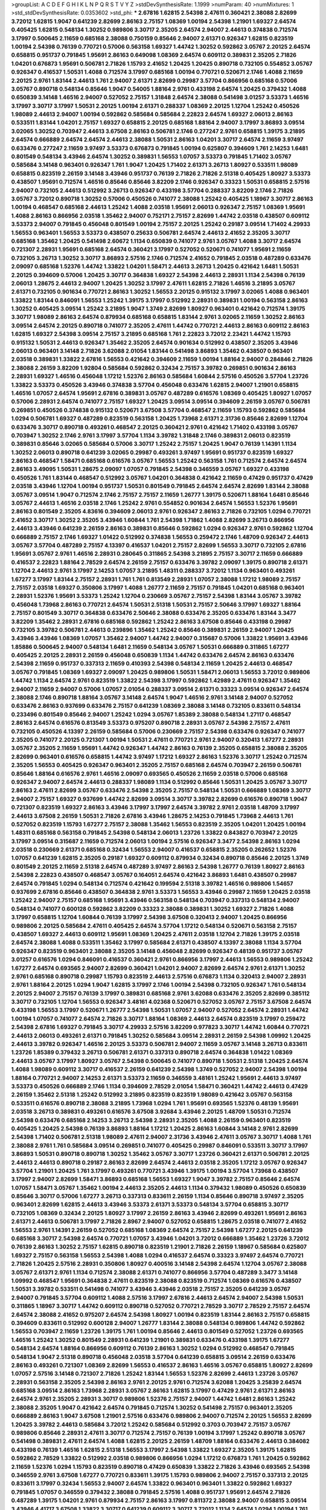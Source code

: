>groupList:
A C D E F G H I K L
N P Q R S T V Y Z 
>stdDevSynthesisRate:
1.1999 
>numParam:
40
>numMixtures:
1
>std_stdDevSynthesisRate:
0.0353602
>std_phi:
***
2.67816 1.62815 2.54398 2.47611 0.360421 2.38088 2.82699 3.72012 1.62815 1.9047
0.641239 2.82699 2.86163 2.75157 1.08369 1.00194 2.54398 1.21901 1.69327 2.64574
0.405425 1.62815 0.548134 1.30252 0.989806 3.30717 2.35205 2.64574 2.94007 2.44613
0.374838 0.712574 3.17997 0.500645 2.11659 0.685168 2.38088 0.750159 0.85646 2.94007
2.61371 0.926347 1.62815 0.823519 1.00194 2.54398 0.76139 0.770721 0.57006 0.563158
1.69327 1.44742 1.30252 0.592862 3.05767 2.20125 2.64574 0.658815 0.951737 0.791845
1.95691 2.86163 0.649098 1.08369 2.64574 0.609112 0.389831 2.35205 2.71826 1.04201
0.676873 1.95691 0.506781 2.71826 1.15793 2.41652 1.20425 1.20425 0.890718 0.732105
0.554852 3.05767 0.926347 0.416537 1.50531 1.4088 0.712574 3.17997 0.685168 1.00194
0.770721 0.520671 2.1746 1.4088 2.11659 2.20125 2.9761 1.83144 2.44613 1.761
2.94007 2.61371 2.82699 0.29987 3.57704 0.866956 0.685168 0.57006 3.05767 0.890718
0.548134 0.85646 1.9047 0.54005 1.88164 2.9761 0.433198 2.64574 1.20425 0.379432
1.4088 0.650839 3.14148 1.46516 2.94007 0.527052 2.75157 1.31848 2.64574 2.38088
0.541498 3.01257 3.53373 1.46516 3.17997 3.30717 3.17997 1.50531 2.20125 1.00194
2.61371 0.288337 1.08369 2.20125 1.12704 1.25242 0.450526 1.98089 2.44613 2.94007
1.00194 0.592862 0.585684 0.585684 2.22823 2.64574 1.69327 2.06013 2.86163 0.533511
1.83144 1.04201 2.75157 1.69327 0.658815 2.20125 0.685168 1.88164 2.94007 3.17997
3.86893 3.09514 3.02065 1.30252 0.703947 2.44613 3.67508 2.86163 0.506781 2.1746
0.277247 2.9761 0.658815 1.39175 3.21895 2.64574 0.666889 2.64574 2.64574 2.44613
2.38088 1.50531 2.86163 1.04201 3.30717 2.64574 2.11659 3.97497 0.633476 0.277247
2.11659 3.97497 3.53373 0.676873 0.791845 1.00194 0.625807 0.394609 1.761 2.14253
1.6481 0.801549 0.548134 3.43946 2.64574 1.30252 0.389831 1.56553 1.07057 3.53373
0.791845 1.71402 3.05767 0.585684 3.14148 0.963401 0.926347 1.761 1.9047 1.20425
1.71402 2.61371 3.26713 1.80927 0.533511 1.98089 0.658815 0.823519 2.26159 3.14148
3.43946 0.951737 0.76139 2.71826 2.71826 2.51318 0.405425 1.80927 3.53373 0.438507
1.95691 0.712574 1.46516 0.85646 0.85646 3.82209 2.1746 0.926347 0.33323 1.50531
0.658815 2.57516 2.94007 0.732105 2.44613 0.512992 3.26713 0.926347 0.433198 3.57704
0.288337 3.82209 2.1746 2.71826 3.05767 3.72012 0.890718 1.30252 0.57006 0.450526
0.741077 2.38088 1.25242 0.405425 1.18967 3.30717 2.86163 1.00194 0.468547 0.685168
2.44613 1.25242 1.4088 2.03518 1.95691 2.06013 0.926347 2.75157 1.08369 1.95691
1.4088 2.86163 0.866956 2.03518 1.35462 2.94007 0.752171 2.75157 2.82699 1.44742
2.03518 0.438507 0.609112 3.53373 2.94007 0.791845 0.456048 0.801549 1.00194 2.75157
2.20125 1.25242 0.29187 3.09514 1.71402 4.29933 1.56553 0.963401 1.56553 3.53373
0.438507 0.25633 0.506781 2.64574 2.44613 2.41652 2.35205 3.30717 0.685168 1.35462
1.20425 0.541498 2.60672 1.1134 0.650839 0.741077 2.9761 3.05767 1.4088 3.30717
2.64574 0.721307 2.28931 1.95691 0.685168 2.64574 0.360421 3.17997 0.527052 0.520671
0.741077 1.95691 2.11659 0.732105 3.26713 1.30252 3.30717 3.86893 2.57516 2.1746
0.712574 2.41652 0.791845 2.03518 0.487289 0.633476 2.09097 0.685168 1.52376 1.44742
1.33822 1.04201 1.58471 2.44613 3.26713 1.20425 0.421642 1.6481 1.50531 2.20125
0.394609 0.57006 1.20425 3.30717 0.364838 1.69327 2.54398 2.44613 2.28931 1.1134
2.54398 0.76139 2.06013 1.28675 2.44613 2.94007 1.20425 1.30252 3.17997 2.47611
1.62815 2.71826 1.46516 3.21895 3.05767 2.61371 0.732105 0.901634 0.770721 2.86163
1.30252 1.56553 2.20125 0.915132 3.17997 3.02065 1.4088 0.963401 1.33822 1.83144
0.846091 1.56553 1.25242 1.39175 3.17997 0.512992 2.28931 0.389831 1.00194 0.563158
2.86163 1.30252 0.405425 3.09514 1.25242 3.21895 1.9047 1.3749 2.82699 1.80927
0.963401 0.421642 0.712574 1.39175 3.30717 1.98089 2.86163 2.64574 0.879934 0.685168
0.658815 1.83144 2.9761 3.02065 2.11659 1.30252 2.86163 3.09514 2.64574 2.20125
0.890718 0.741077 2.35205 2.47611 1.44742 0.770721 2.44613 2.86163 0.609112 2.86163
1.62815 1.69327 2.54398 3.09514 2.75157 3.21895 0.685168 1.761 2.22823 3.72012
2.23421 1.44742 1.15793 0.915132 1.50531 2.44613 0.926347 1.35462 2.35205 2.64574
0.901634 0.512992 0.438507 2.35205 3.43946 2.06013 0.963401 3.14148 2.71826 3.62088
2.01054 1.83144 0.541498 3.86893 1.35462 0.438507 0.963401 2.03518 0.389831 1.33822
2.67816 1.56553 0.421642 0.394609 2.11659 1.00194 1.88164 2.94007 0.284846 2.71826
2.38088 2.26159 3.82209 1.92804 0.585684 0.592862 0.32434 2.75157 3.39782 0.269851
0.901634 2.86163 2.28931 1.69327 1.46516 0.456048 1.17212 1.52376 2.86163 0.585684
1.60844 2.57516 0.450526 3.57704 1.23726 1.33822 3.53373 0.450526 3.43946 0.374838
3.57704 0.456048 0.633476 1.62815 2.94007 1.21901 0.658815 1.46516 1.07057 2.64574
1.95691 2.67816 0.389831 3.05767 0.487289 0.616576 1.08369 0.405425 1.80927 1.07057
0.57006 2.28931 2.64574 0.741077 2.75157 1.69327 1.20425 3.09514 3.09514 0.394609
2.26159 3.05767 0.506781 0.269851 0.450526 0.374838 0.915132 0.520671 3.67508 3.57704
0.468547 2.11659 1.15793 0.592862 0.585684 1.0294 0.506781 1.69327 0.487289 0.823519
0.563158 1.20425 1.73968 2.61371 2.31736 0.85646 2.82699 1.12704 0.633476 3.30717
0.890718 0.493261 0.468547 2.20125 0.360421 2.9761 0.421642 1.71402 0.433198 3.05767
0.703947 1.30252 2.1746 2.9761 3.17997 3.57704 1.1134 3.39782 1.31848 2.1746
0.389831 2.06013 0.823519 0.389831 0.85646 3.02065 0.585684 0.57006 3.30717 1.25242
2.75157 1.20425 1.9047 0.76139 1.14391 1.1134 1.30252 2.06013 0.890718 0.641239
3.02065 0.29987 0.493261 3.97497 1.95691 0.951737 0.823519 1.69327 2.86163 0.468547
1.58471 0.685168 0.616576 3.05767 1.56553 1.25242 0.563158 1.761 0.712574 2.64574
2.64574 2.86163 3.49095 1.50531 1.28675 2.09097 1.07057 0.791845 2.54398 0.346559
3.05767 1.69327 0.433198 0.450526 1.761 1.83144 0.468547 0.512992 3.05767 1.04201
0.364838 0.421642 2.11659 0.47429 0.951737 0.47429 2.03518 3.43946 1.12704 1.00194
0.951737 1.50531 0.801549 0.791845 2.64574 2.64574 2.82699 1.83144 2.38088 3.05767
3.09514 1.9047 0.712574 2.1746 2.75157 2.75157 2.11659 1.26777 1.39175 0.520671
1.88164 1.6481 0.85646 3.05767 2.44613 1.46516 2.03518 2.1746 1.25242 2.9761
0.554852 0.901634 2.64574 1.56553 1.52376 1.95691 2.86163 0.801549 2.35205 4.83616
0.394609 2.06013 2.9761 0.926347 2.86163 2.71826 0.732105 1.0294 0.770721 2.41652
3.30717 1.30252 2.35205 3.43946 1.60844 1.761 2.54398 1.71862 1.4088 2.82699
3.26713 0.866956 2.44613 3.43946 0.641239 2.26159 2.86163 0.389831 0.85646 0.592862
1.0294 0.926347 2.9761 0.592862 1.12704 0.666889 2.75157 2.1746 1.69327 1.01422
0.512992 0.374838 1.56553 0.259472 2.1746 1.48709 0.926347 2.44613 3.05767 3.57704
0.487289 2.75157 4.13397 0.416537 1.04201 2.75157 2.82699 1.56553 3.30717 0.732105
2.67816 1.95691 3.05767 2.9761 1.46516 2.28931 0.280645 0.311865 2.54398 3.21895
2.75157 3.30717 2.11659 0.666889 0.416537 2.22823 1.88164 2.78529 2.64574 2.26159
2.75157 0.633476 3.39782 2.09097 1.39175 0.890718 2.61371 1.12704 2.44613 2.9761
3.17997 2.14253 1.07057 3.21895 1.48311 0.288337 3.72012 1.1134 0.963401 0.493261
1.67277 3.17997 1.83144 2.75157 2.28931 1.761 1.761 0.813549 2.28931 1.07057
2.38088 1.17212 1.98089 2.75157 2.75157 2.03518 1.69327 0.350806 3.17997 1.4088
1.26777 2.11659 2.75157 0.791845 1.04201 0.685168 0.963401 2.28931 1.52376 1.95691
3.53373 1.25242 1.12704 0.230669 3.05767 2.75157 2.54398 1.83144 3.05767 3.39782
0.456048 1.73968 2.86163 0.770721 2.64574 1.50531 2.51318 1.50531 2.75157 2.50646
3.17997 1.69327 1.88164 2.75157 0.801549 3.30717 0.364838 0.633476 2.50646 2.38088
0.633476 2.35205 0.633476 1.83144 3.3477 3.82209 1.35462 2.28931 2.67816 0.685168
0.592862 1.25242 2.86163 3.67508 0.85646 0.433198 0.29987 0.732105 3.39782 0.506781
2.44613 0.239896 1.35462 1.25242 0.85646 0.389831 2.26159 2.94007 1.20425 3.43946
3.43946 1.08369 1.07057 1.35462 2.94007 1.44742 2.94007 0.315687 0.57006 1.33822
1.95691 3.43946 1.85886 0.500645 2.94007 0.548134 1.6481 2.11659 0.548134 3.05767
1.50531 0.666889 0.311865 1.67277 0.405425 2.20125 2.28931 2.26159 0.456048 0.650839
1.1134 1.44742 0.633476 2.64574 2.86163 0.633476 2.54398 2.11659 0.951737 0.337313
2.11659 0.410393 2.54398 0.548134 2.11659 1.20425 2.44613 0.468547 3.05767 0.791845
1.08369 1.69327 2.09097 1.20425 0.989806 1.50531 1.58471 2.06013 1.56553 3.72012
0.989806 1.44742 1.1134 2.64574 2.9761 0.823519 1.33822 2.54398 3.17997 0.592862
1.42989 2.47611 0.926347 1.35462 2.94007 2.11659 2.94007 0.57006 1.07057 2.01054
0.288337 3.09514 2.61371 0.33323 3.09514 0.926347 2.64574 2.38088 2.1746 0.890718
1.88164 3.05767 3.14148 2.64574 1.9047 1.46516 2.9761 3.14148 2.94007 0.527052
0.633476 2.86163 0.937699 0.633476 2.75157 0.641239 1.08369 2.38088 3.14148 0.732105
0.833611 0.548134 0.233496 0.801549 0.85646 2.94007 1.25242 1.0294 3.05767 1.85389
2.38088 0.548134 1.27117 0.468547 2.86163 2.64574 0.616576 0.813549 3.53373 0.975207
0.890718 2.28931 3.05767 2.54398 2.75157 2.47611 0.732105 0.450526 4.13397 2.26159
0.585684 0.57006 0.230669 2.75157 2.54398 0.633476 0.926347 0.741077 2.35205 0.741077
2.20125 0.721307 1.00194 1.50531 2.47611 0.770721 2.9761 2.94007 0.320413 1.67277
2.28931 3.05767 2.35205 2.11659 1.95691 1.44742 0.926347 1.44742 2.86163 0.76139
2.35205 0.658815 2.38088 2.35205 2.82699 0.963401 0.616576 0.658815 1.44742 3.97497
1.17212 1.69327 2.86163 1.52376 3.30717 1.25242 0.712574 2.35205 1.56553 0.405425
0.926347 0.963401 2.35205 2.75157 0.685168 2.64574 0.703947 2.26159 0.506781 0.85646
1.88164 0.616576 2.9761 1.46516 2.09097 0.693565 0.450526 2.11659 2.03518 0.57006
0.685168 0.926347 2.94007 2.64574 2.44613 0.288337 1.98089 1.1134 0.512992 0.85646
1.50531 1.20425 3.05767 3.30717 2.86163 2.47611 2.82699 3.05767 0.633476 2.54398
2.35205 2.75157 0.548134 1.50531 0.666889 1.08369 3.30717 2.94007 2.75157 1.69327
0.937699 1.44742 2.82699 3.09514 3.30717 3.39782 2.82699 0.616576 0.890718 1.9047
0.721307 0.823519 1.69327 2.86163 3.43946 3.17997 3.17997 2.64574 3.39782 2.9761
2.03518 1.48709 3.17997 2.44613 3.67508 2.26159 1.50531 2.71826 2.67816 3.43946
1.28675 2.14253 0.791845 1.73968 2.44613 1.761 0.527052 0.823519 1.15793 1.67277
2.75157 2.38088 1.35462 1.56553 0.823519 2.35205 1.04201 1.20425 1.00194 1.48311
0.685168 0.563158 0.791845 2.54398 0.548134 2.06013 1.23726 1.33822 0.843827 0.703947
2.20125 3.17997 3.09514 0.315687 2.11659 0.712574 2.06013 1.00194 2.57516 0.926347
3.3477 2.54398 2.86163 1.0294 2.03518 0.230669 2.61371 0.685168 0.32434 1.56553
2.94007 0.416537 0.658815 2.35205 0.262652 1.52376 1.07057 0.641239 1.62815 2.35205
0.29187 1.69327 0.609112 0.879934 0.32434 0.890718 0.85646 2.20125 1.3749 0.801549
2.20125 2.11659 2.51318 2.64574 0.487289 3.97497 2.86163 2.54398 1.26777 0.76139
1.80927 2.86163 2.54398 2.22823 0.438507 0.468547 3.05767 0.164051 2.64574 0.421642
3.86893 1.6481 0.438507 0.29987 2.64574 0.791845 1.0294 0.548134 0.712574 0.421642
0.199594 2.51318 3.39782 1.46516 0.989806 1.54657 0.937699 2.67816 0.85646 0.438507
0.364838 2.9761 3.53373 1.56553 3.43946 0.29987 2.11659 1.20425 2.03518 1.25242
2.94007 2.75157 0.685168 1.95691 3.43946 0.563158 0.548134 0.703947 0.337313 0.548134
2.94007 0.548134 0.741077 0.600128 0.592862 3.82209 0.33323 2.38088 0.389831 1.30252
1.69327 2.71826 1.4088 3.17997 0.658815 1.12704 1.60844 0.76139 3.17997 2.54398
3.67508 0.320413 2.94007 1.20425 0.866956 0.989806 2.20125 0.585684 2.47611 0.405425
2.64574 3.57704 1.17212 0.548134 0.520671 0.563158 2.75157 0.438507 1.69327 2.44613
0.609112 1.95691 1.08369 1.20425 2.47611 2.03518 1.12704 2.71826 1.39175 2.03518
2.64574 2.38088 1.4088 0.533511 1.35462 3.17997 0.585684 2.61371 0.438507 4.13397
2.38088 1.1134 3.57704 0.926347 0.823519 0.963401 2.38088 2.35205 3.14148 0.456048
2.82699 0.926347 0.48139 0.951737 3.05767 3.01257 0.616576 1.0294 0.846091 0.416537
0.360421 2.9761 0.866956 3.17997 2.44613 1.56553 0.989806 1.25242 1.67277 2.64574
0.693565 2.94007 2.82699 0.360421 1.04201 2.94007 2.82699 2.64574 2.9761 2.61371
1.30252 2.9761 0.685168 0.890718 0.29987 1.15793 0.823519 2.44613 2.57516 0.676873
1.1134 0.320413 2.94007 2.28931 2.9761 1.88164 2.20125 1.0294 1.9047 1.62815
3.17997 2.1746 1.00194 2.54398 0.732105 0.926347 1.761 0.548134 2.20125 2.94007
2.75157 0.76139 3.17997 0.389831 0.685168 2.9761 3.62088 0.633476 2.35205 2.82699
0.385112 3.30717 0.732105 1.12704 1.56553 0.926347 3.48161 4.02368 0.520671 0.527052
3.05767 2.75157 3.67508 2.64574 0.433198 1.56553 3.17997 0.520671 1.26777 2.54398
1.50531 1.07057 2.94007 0.527052 2.64574 2.28931 1.44742 1.00194 1.07057 0.741077
2.64574 2.71826 3.30717 1.88164 1.08369 2.44613 2.64574 0.823519 3.17997 0.259472
2.54398 2.67816 1.69327 0.791845 3.30717 4.29933 2.57516 3.82209 0.977823 3.30717
1.44742 1.60844 0.770721 2.44613 2.06013 0.493261 2.61371 0.791845 1.30252 0.585684
3.09514 2.28931 2.26159 2.54398 1.09992 1.20425 2.44613 3.39782 0.926347 1.46516
2.20125 3.53373 0.506781 2.94007 2.11659 3.05767 3.14148 3.26713 0.833611 1.23726
1.85389 0.379432 3.26713 0.506781 2.61371 0.337313 0.890718 2.64574 0.364838 1.01422
1.08369 2.44613 3.05767 3.17997 1.80927 3.05767 2.54398 0.500645 0.741077 0.890718
1.50531 2.51318 1.20425 2.64574 1.4088 1.98089 0.609112 3.30717 0.416537 2.26159
0.641239 2.54398 1.3749 0.527052 2.94007 2.54398 1.00194 1.88164 0.770721 2.94007
2.14253 2.61371 3.53373 2.11659 0.346559 3.48161 1.25242 1.95691 2.44613 3.97497
3.53373 0.450526 0.666889 2.1746 1.1134 0.394609 2.78529 2.01054 1.58471 0.360421
1.44742 2.44613 0.47429 2.26159 1.35462 2.51318 1.25242 0.512992 3.21895 0.823519
0.823519 1.98089 0.421642 3.05767 0.563158 0.533511 0.616576 0.890718 2.38088 3.21895
1.73968 1.0294 1.761 1.95691 0.693565 1.52376 0.48139 1.95691 2.03518 3.26713
0.389831 0.493261 0.616576 3.67508 3.92684 3.43946 2.20125 1.48709 1.50531 0.712574
2.54398 0.633476 0.685168 2.14253 3.26713 2.54398 2.28931 2.35205 1.4088 2.26159
0.963401 0.823519 0.405425 1.20425 2.54398 0.76139 3.86893 1.88164 1.17212 1.20425
2.86163 1.60844 3.14148 2.9761 2.82699 2.54398 1.71402 0.506781 2.51318 1.98089
2.47611 2.94007 2.31736 3.43946 2.47611 3.05767 3.30717 1.4088 1.761 2.38088
2.9761 1.761 0.585684 3.09514 0.269851 0.741077 0.405425 0.29987 0.846091 0.533511
3.30717 3.17997 3.86893 1.50531 0.890718 0.890718 1.30252 1.35462 3.05767 3.30717
1.23726 0.360421 2.61371 0.506781 2.20125 2.44613 2.44613 0.890718 0.29187 2.86163
2.82699 2.64574 2.44613 2.03518 2.35205 1.17212 3.05767 0.926347 3.57704 1.21901
1.20425 1.761 3.17997 0.493261 0.770721 3.43946 1.39175 1.00194 3.57704 1.73968
0.438507 3.17997 2.94007 2.82699 1.58471 3.86893 0.685168 1.56553 1.69327 1.9047
3.39782 2.75157 0.85646 2.64574 1.07057 1.58471 3.05767 1.35462 1.00194 2.44613
2.35205 2.44613 1.1134 0.379432 1.98089 0.450526 0.650839 0.85646 3.30717 0.57006
1.67277 3.26713 0.337313 0.833611 2.26159 1.1134 0.85646 0.890718 3.97497 2.35205
0.963401 2.82699 1.62815 2.44613 3.43946 3.53373 2.61371 3.53373 0.548134 3.57704
0.658815 3.30717 0.732105 1.08369 0.32434 2.20125 1.80927 3.17997 2.26159 2.86163
3.43946 2.82699 0.493261 1.95691 2.86163 2.61371 2.44613 0.506781 3.17997 2.71826
2.8967 2.94007 0.527052 0.658815 1.28675 2.03518 0.741077 2.41652 1.56553 2.9761
1.14391 2.26159 0.527052 0.685168 1.08369 2.64574 2.75157 2.54398 1.67277 2.20125
0.641239 0.685168 3.30717 2.54398 2.64574 0.770721 1.07057 3.43946 1.04201 3.72012
0.666889 1.35462 1.23726 3.72012 0.76139 2.86163 1.30252 2.75157 1.62815 0.890718
0.823519 1.21901 2.71826 2.26159 1.18967 0.585684 0.625807 1.69327 2.75157 0.563158
1.56553 2.54398 1.4088 1.0294 0.416537 2.64574 0.33323 3.97497 2.64574 0.770721
2.71826 1.20425 2.57516 2.28931 0.350806 1.80927 0.400516 3.14148 2.54398 2.64574
1.12704 3.05767 2.38088 3.05767 2.61371 2.9761 1.1134 0.712574 2.38088 2.61371
0.741077 0.866956 3.57704 0.487289 3.3477 3.14148 1.09992 0.468547 1.95691 0.364838
2.47611 0.823519 2.38088 0.823519 0.712574 1.08369 0.616576 0.438507 1.50531 3.39782
0.533511 0.541498 0.741077 3.43946 3.43946 2.03518 2.75157 2.35205 0.641239 3.05767
2.94007 0.791845 3.57704 0.609112 1.4088 2.57516 3.17997 2.67816 2.44613 2.64574
2.94007 2.54398 1.50531 0.311865 1.18967 3.30717 1.44742 0.609112 0.890718 0.527052
0.770721 2.78529 3.30717 2.78529 2.75157 2.64574 2.64574 2.38088 2.41652 0.975207
2.64574 2.54398 1.80927 1.00194 0.823519 1.83144 2.86163 2.75157 0.658815 0.394609
0.833611 0.512992 0.600128 2.94007 1.26777 1.83144 2.38088 0.548134 0.989806 1.44742
0.592862 1.56553 0.703947 2.11659 1.23726 1.39175 1.761 1.00194 0.85646 2.44613
0.801549 0.527052 1.23726 0.693565 1.46516 1.25242 1.30252 0.801549 2.28931 0.641239
1.21901 0.389831 0.633476 0.433198 1.39175 1.67277 0.548134 2.64574 1.88164 0.866956
0.609112 0.76139 2.86163 1.30252 1.0294 0.512992 0.468547 0.791845 0.548134 1.9047
2.51318 0.890718 0.456048 2.03518 3.57704 0.641239 0.658815 3.09514 2.26159 0.633476
2.86163 0.493261 0.721307 1.08369 2.82699 1.56553 0.416537 2.86163 1.46516 3.05767
0.658815 1.80927 2.82699 1.07057 2.57516 3.14148 0.721307 2.71826 1.25242 1.83144
1.56553 1.52376 2.82699 2.44613 1.23726 3.05767 2.28931 0.563158 2.35205 2.54398
2.86163 2.9761 2.20125 2.9761 0.712574 3.62088 1.20425 3.25839 2.64574 0.685168
3.09514 2.86163 1.73968 2.28931 3.05767 2.86163 1.62815 3.17997 0.47429 2.9761
2.61371 2.86163 2.64574 2.9761 2.35205 2.28931 3.30717 0.989806 1.52376 2.75157
2.94007 1.44742 1.6481 2.86163 1.25242 2.38088 2.35205 1.9047 0.421642 2.64574
0.791845 0.712574 1.30252 0.541498 2.75157 0.963401 2.35205 0.666889 2.86163 1.9047
3.67508 1.21901 2.57516 0.633476 0.989806 2.94007 0.712574 2.20125 1.56553 2.82699
1.20425 3.39782 2.44613 0.585684 3.72012 1.25242 0.585684 0.512992 0.3703 0.703947
2.75157 3.05767 0.989806 0.85646 2.28931 2.47611 3.30717 0.712574 2.75157 0.76139
1.00194 3.17997 1.25242 0.890718 3.05767 0.541498 0.389831 2.47611 2.64574 1.4088
1.62815 2.20125 2.26159 1.48709 1.88164 0.633476 2.44613 0.384082 0.433198 0.76139
1.46516 1.62815 2.51318 1.56553 3.17997 2.54398 1.33822 1.69327 2.35205 1.39175
1.62815 0.592862 2.78529 1.33822 0.512992 2.03518 0.989806 0.866956 1.0294 1.17212
0.676873 1.761 1.20425 0.592862 2.11659 1.52376 1.0294 1.15793 0.823519 0.890718
0.47429 0.650839 1.33822 2.71826 3.43946 0.693565 2.54398 0.346559 2.9761 3.67508
1.67277 0.770721 0.833611 1.39175 1.15793 0.989806 2.94007 2.75157 0.337313 2.20125
0.833611 3.17997 0.32434 1.56553 2.94007 2.64574 1.33822 0.963401 0.963401 1.33822
0.592862 1.69327 0.791845 1.07057 0.346559 0.379432 2.38088 0.791845 2.57516 1.4088
0.951737 1.95691 2.64574 2.71826 0.487289 1.39175 1.04201 2.9761 0.879934 2.75157
2.86163 3.17997 0.811372 2.38088 2.94007 0.658815 3.09514 3.43946 4.41717 3.67508
1.33822 3.30717 0.641239 0.609112 3.30717 3.72012 1.1134 2.64574 1.0294 1.00194
1.761 0.405425 3.05767 1.80927 2.20125 1.95691 2.20125 1.58471 1.761 2.75157
2.1746 0.975207 1.35462 1.88164 1.20425 0.890718 0.563158 1.35462 2.75157 3.57704
2.51318 1.9047 1.44742 0.741077 3.17997 2.47611 0.527052 2.44613 2.26159 3.30717
1.98089 3.43946 0.468547 1.08369 4.29933 0.592862 0.493261 0.846091 0.685168 0.527052
0.527052 1.33822 2.22823 2.38088 2.54398 0.963401 3.05767 0.732105 0.750159 0.721307
1.761 2.28931 0.685168 0.394609 1.88164 3.05767 0.833611 2.94007 1.761 0.85646
3.57704 3.67508 1.95691 2.03518 0.541498 1.83144 2.22823 2.38088 1.25242 2.75157
1.78259 1.56553 1.00194 2.94007 2.44613 2.61371 3.17997 2.28931 1.44742 3.30717
2.44613 1.0294 0.658815 2.54398 3.05767 2.41652 3.26713 2.44613 2.44613 0.791845
2.35205 3.14148 0.901634 3.09514 1.80927 0.360421 1.56553 2.38088 1.39175 2.9761
3.09514 2.32358 2.01054 0.585684 0.926347 0.823519 0.633476 1.00194 3.05767 1.12704
2.11659 0.633476 2.75157 2.64574 2.38088 1.25242 2.28931 2.44613 0.770721 0.468547
0.85646 2.61371 2.11659 2.75157 2.75157 2.9761 2.75157 2.86163 1.05478 1.50531
0.468547 2.44613 0.901634 2.64574 2.14253 1.28675 3.53373 0.801549 3.14148 1.25242
1.25242 1.9047 3.43946 3.30717 0.259472 0.890718 1.95691 2.20125 3.05767 2.61371
2.82699 1.25242 0.468547 0.433198 1.69327 0.641239 0.975207 2.38088 0.685168 0.364838
1.07057 2.94007 2.9761 1.80927 2.38088 3.39782 1.30252 2.86163 2.28931 2.11659
2.78529 2.82699 3.05767 0.770721 0.350806 2.09097 3.02065 0.249492 3.17997 2.20125
0.360421 1.04201 1.15793 1.56553 3.43946 3.43946 1.88164 0.346559 3.30717 2.9761
0.712574 1.95691 1.50531 3.17997 2.64574 0.658815 0.721307 0.506781 1.25242 0.487289
1.17212 3.09514 0.951737 1.95691 1.07057 3.26713 1.761 1.88164 1.33822 3.05767
2.64574 1.71402 0.823519 3.05767 0.658815 3.57704 1.30252 2.28931 2.8967 0.609112
1.95691 2.35205 2.54398 2.9761 1.0294 1.9047 2.82699 0.48139 3.43946 2.44613
2.82699 1.15793 0.616576 0.866956 0.341447 3.21895 1.35462 0.791845 2.61371 0.890718
2.26159 0.303545 1.07057 0.85646 2.35205 3.30717 3.57704 2.94007 2.38088 0.405425
2.54398 0.926347 2.35205 2.75157 1.69327 1.69327 3.30717 3.43946 2.20125 3.05767
1.30252 2.11659 0.963401 1.07057 1.15793 0.685168 2.47611 2.64574 2.51318 1.56553
0.47429 3.05767 1.83144 0.633476 1.31848 2.94007 2.01054 1.20425 1.56553 3.21895
0.890718 0.721307 0.732105 1.0294 2.03518 0.374838 2.71826 3.57704 0.57006 1.20425
2.54398 1.52376 0.57006 0.456048 2.38088 0.585684 1.83144 2.26159 0.577046 0.811372
2.94007 0.548134 0.280645 0.801549 2.94007 0.712574 0.712574 2.44613 0.450526 1.04201
1.39175 0.506781 1.15793 1.14391 1.25242 0.364838 2.22823 1.35462 3.17997 1.56553
1.46516 1.4088 1.58471 2.71826 0.438507 2.9761 2.61371 2.44613 3.43946 1.1134
1.58471 1.1134 1.73968 3.26713 1.52376 0.770721 0.915132 0.890718 0.823519 2.26159
0.685168 1.1134 2.61371 2.86163 2.86163 1.83144 0.374838 2.28931 0.703947 1.52376
2.75157 3.82209 0.405425 3.43946 0.685168 2.44613 2.20125 2.44613 0.288337 0.456048
2.44613 3.43946 1.67277 2.11659 2.9761 0.506781 1.44742 0.658815 0.901634 0.951737
0.493261 2.64574 1.15793 1.21901 3.17997 2.20125 2.94007 3.30717 0.770721 1.69327
2.35205 0.813549 3.17997 0.915132 0.493261 0.57006 2.82699 1.73968 0.963401 0.801549
1.4088 3.21895 0.374838 2.20125 1.4088 3.17997 1.69327 2.86163 3.30717 2.61371
1.54657 2.82699 1.50531 0.963401 2.75157 2.44613 1.69327 3.21895 2.1746 2.94007
2.90447 0.770721 3.05767 0.833611 1.00194 1.44742 0.410393 1.62815 1.50531 0.337313
2.54398 2.9761 1.46516 0.456048 0.506781 2.28931 2.41006 2.38088 2.26159 1.18967
1.35462 0.487289 0.616576 1.00194 2.35205 0.563158 2.47611 0.926347 3.17997 2.47611
2.38088 1.08369 2.61371 2.44613 2.38088 0.963401 2.86163 2.71826 3.86893 3.82209
2.41652 1.761 3.26713 1.1134 1.52376 2.75157 1.69327 0.890718 3.05767 0.770721
2.35205 3.30717 3.57704 1.83144 2.82699 0.57006 2.44613 0.685168 0.527052 2.71826
0.963401 2.35205 2.41006 2.03518 1.1134 1.88164 0.400516 0.379432 1.6481 1.20425
1.39175 1.42989 0.801549 0.85646 2.38088 1.83144 0.890718 0.337313 0.450526 2.71826
0.685168 1.80927 2.11659 3.05767 0.410393 3.05767 2.82699 1.0294 2.28931 2.44613
1.44742 0.616576 3.14148 0.311865 2.61371 0.426809 2.41006 1.1134 3.62088 0.989806
2.54398 3.09514 1.50531 0.520671 2.47611 0.770721 0.456048 0.592862 0.609112 2.28931
3.43946 2.64574 0.712574 0.926347 0.527052 3.43946 3.67508 1.95691 2.54398 4.29933
2.9761 2.82699 1.88164 1.80927 2.38088 0.548134 0.658815 2.82699 3.05767 1.88164
3.57704 0.303545 1.08369 0.915132 3.21895 1.15793 1.56553 0.801549 1.35462 1.56553
2.31736 0.616576 2.14253 0.609112 2.82699 2.44613 0.379432 2.11659 1.35462 0.666889
1.62815 0.658815 0.951737 0.963401 0.951737 1.20425 0.791845 1.50531 0.741077 1.93322
3.43946 0.791845 3.53373 0.616576 0.585684 0.823519 2.9761 0.926347 2.75157 0.337313
2.75157 0.823519 2.20125 3.21895 2.8967 2.94007 0.732105 0.500645 3.05767 3.97497
2.26159 1.73968 0.456048 0.585684 0.421642 3.05767 2.11659 1.9047 1.56553 0.487289
2.44613 1.46516 1.30252 2.14253 1.20425 1.60844 2.94007 1.56553 3.05767 1.761
3.30717 2.20125 3.17997 2.75157 1.83144 2.44613 1.88164 2.11659 0.890718 0.592862
2.64574 1.0294 1.71402 0.685168 1.46516 0.703947 2.82699 0.616576 0.506781 1.0294
1.71862 2.94007 0.76139 2.35205 2.64574 2.64574 2.79276 0.433198 0.76139 0.666889
2.86163 0.350806 1.95691 1.15793 1.9047 0.693565 3.21895 0.493261 1.98089 0.901634
1.9047 3.17997 0.641239 3.05767 2.64574 3.67508 2.35205 3.17997 2.38088 2.82699
2.75157 1.0294 2.94007 3.86893 2.54398 1.12704 1.93322 0.468547 2.09097 2.41652
0.389831 1.30252 1.20425 3.17997 2.64574 1.1134 2.82699 0.25255 0.438507 0.963401
1.80927 2.1746 3.82209 2.9761 0.394609 0.364838 1.62815 0.337313 1.69327 2.82699
1.01422 3.43946 0.846091 2.9761 0.791845 2.86163 0.901634 1.95691 2.1746 0.405425
1.26777 1.56553 0.548134 1.09992 1.761 3.30717 3.17997 1.42989 0.712574 0.926347
2.75157 2.9761 0.548134 2.47611 2.82699 0.85646 0.770721 1.88164 0.712574 1.15793
2.75157 1.56553 0.741077 0.438507 0.685168 0.360421 2.38088 2.71826 2.38088 2.26159
1.56553 0.741077 0.493261 2.9761 0.379432 0.374838 1.25242 1.04201 1.25242 0.57006
1.0294 2.94007 1.00194 2.54398 0.633476 1.30252 2.71826 2.14253 2.28931 2.20125
2.47611 3.01257 2.44613 0.487289 0.676873 2.20125 0.506781 2.26159 3.21895 2.03518
1.15793 3.09514 2.06013 3.30717 0.879934 1.95691 2.86163 0.85646 2.71826 3.05767
0.741077 3.05767 3.09514 2.47611 3.30717 2.64574 2.44613 2.44613 3.43946 1.69327
1.09992 0.500645 1.56553 2.11659 1.50531 0.506781 2.57516 0.791845 1.50531 0.85646
3.05767 2.75157 2.64574 0.963401 0.487289 1.80927 1.04201 3.05767 2.26159 1.88164
2.11659 2.94007 2.86163 2.61371 1.44742 0.374838 0.493261 0.685168 0.585684 2.86163
2.9761 3.67508 0.350806 2.51318 1.69327 2.47611 1.30252 3.30717 0.963401 0.76139
3.05767 0.47429 0.433198 3.82209 0.405425 2.47611 3.14148 0.823519 2.94007 1.71402
0.846091 3.26713 0.685168 1.761 3.53373 0.926347 1.17212 2.26159 0.609112 2.75157
0.823519 1.88164 0.676873 3.17997 0.926347 0.506781 3.09514 1.25242 2.54398 2.51318
2.54398 0.712574 2.86163 0.770721 1.30252 2.64574 0.563158 2.44613 1.48311 3.09514
1.56553 1.35462 2.75157 1.95691 3.14148 0.394609 0.963401 0.493261 3.21895 2.44613
2.82699 2.9761 1.20425 0.548134 1.761 2.1746 3.17997 0.259472 1.33822 2.54398
0.676873 2.35205 3.26713 2.09097 1.9047 0.246472 1.62815 2.01054 2.47611 3.05767
3.17997 3.17997 0.438507 2.64574 0.633476 3.53373 0.337313 2.44613 1.30252 1.4088
2.54398 1.78259 1.50531 2.86163 1.85886 0.85646 1.23726 3.3477 1.17212 1.44742
2.47611 3.14148 1.20425 1.33822 2.35205 2.1746 0.421642 0.337313 2.75157 3.43946
0.712574 1.15793 1.67277 0.801549 0.468547 2.75157 0.239896 1.15793 0.197177 2.28931
0.85646 1.07057 0.85646 1.56553 0.487289 0.346559 3.09514 0.712574 4.08392 2.47611
1.69327 2.71826 1.50531 2.64574 0.833611 3.92684 0.85646 0.76139 1.07057 3.21895
2.86163 1.62815 2.03518 0.410393 2.38088 1.95691 1.69327 0.563158 0.468547 2.75157
2.03518 2.94007 0.666889 2.03518 3.67508 1.35462 1.761 0.548134 0.405425 2.20125
2.20125 0.633476 2.54398 0.901634 3.02065 1.73968 1.95691 1.98089 2.14253 3.05767
0.989806 0.601737 1.50531 2.06013 3.17997 1.28675 2.86163 2.9761 0.341447 1.67277
3.67508 0.350806 1.67277 3.05767 2.82699 3.57704 2.54398 0.280645 1.08369 2.54398
2.75157 1.00194 2.26159 0.438507 1.17212 2.75157 3.02065 2.61371 0.625807 1.761
2.86163 3.82209 0.364838 2.82699 2.64574 3.82209 2.9761 0.901634 0.405425 3.53373
1.761 2.06013 3.30717 0.926347 0.685168 1.15793 2.03518 0.685168 1.15793 0.85646
1.80927 3.17997 3.43946 0.410393 0.890718 3.02065 1.20425 0.29987 0.456048 1.80927
0.890718 0.685168 2.20125 1.95691 0.311865 1.44742 0.926347 1.12704 3.30717 1.35462
0.890718 0.685168 2.71826 0.741077 2.94007 2.86163 2.03518 0.801549 1.20425 1.0294
2.44613 0.641239 1.88164 2.75157 0.833611 3.53373 3.30717 1.4088 2.64574 2.75157
2.26159 1.50531 2.9761 2.9761 0.421642 2.64574 1.04201 2.54398 2.61371 0.712574
2.8967 1.83144 1.00194 2.54398 0.712574 0.963401 0.487289 0.609112 3.57704 0.609112
0.685168 1.62815 2.11659 3.39782 1.44742 3.09514 0.487289 2.71826 1.95691 0.791845
0.879934 3.17997 2.86163 2.35205 1.95691 2.67816 0.450526 3.43946 0.676873 1.04201
1.0294 3.17997 0.641239 2.31736 1.95691 0.633476 0.937699 3.30717 0.47429 2.54398
2.44613 2.11659 2.06013 3.43946 2.94007 1.0294 3.14148 0.752171 1.39175 0.685168
1.39175 0.233496 1.25242 0.277247 0.421642 0.890718 1.69327 2.75157 1.88164 2.64574
2.51318 1.52376 1.39175 0.823519 3.09514 2.64574 1.18967 3.17997 1.35462 3.21895
2.64574 1.20425 3.43946 0.963401 2.03518 0.438507 1.12704 0.221798 1.69327 1.26777
3.17997 1.28675 3.09514 2.1746 1.69327 0.741077 3.02065 0.658815 0.989806 1.58471
0.833611 0.585684 0.277247 3.43946 0.879934 1.93322 2.20125 1.30252 1.9047 2.28931
1.44742 2.11659 3.17997 1.07057 2.38088 2.9761 1.69327 0.47429 1.12704 1.46516
0.259472 1.04201 1.0294 1.30252 1.67277 0.337313 2.11659 1.30252 1.56553 0.741077
0.400516 1.69327 3.09514 3.30717 0.703947 0.823519 1.4088 0.609112 2.64574 1.95691
2.03518 1.25242 2.03518 2.20125 1.73968 0.592862 2.94007 0.249492 0.609112 2.64574
1.1134 1.54657 1.62815 1.761 3.57704 3.02065 1.25242 1.42607 2.64574 2.75157
1.50531 2.82699 2.67816 2.28931 2.86163 1.1134 2.94007 2.47611 0.801549 1.50531
0.750159 0.487289 2.38088 2.03518 1.56553 1.20425 1.85389 2.20125 3.14148 0.506781
3.53373 1.44742 1.98089 0.601737 2.86163 1.761 2.78529 0.527052 1.07057 3.17997
2.54398 2.38088 2.1746 2.57516 2.82699 3.21895 2.94007 2.75157 0.541498 0.866956
1.9047 0.609112 0.770721 0.499306 0.963401 2.94007 0.487289 0.616576 2.75157 2.94007
0.926347 0.85646 1.28675 0.33323 1.88164 0.801549 0.650839 2.20125 0.337313 0.76139
0.527052 1.58471 0.259472 1.4088 3.67508 1.62815 0.438507 1.46516 2.64574 0.866956
0.732105 0.374838 0.512992 0.926347 2.28931 1.52376 2.09097 3.3477 3.30717 3.53373
2.86163 1.50531 0.364838 4.4713 3.17997 0.823519 2.86163 1.05761 0.57006 2.86163
1.50531 2.38088 3.53373 0.76139 0.712574 0.609112 2.86163 1.20425 0.259472 0.866956
3.67508 0.421642 0.57006 2.11659 1.39175 1.71402 0.57006 2.94007 2.64574 2.11659
1.761 0.703947 3.97497 1.761 2.75157 1.15793 3.67508 2.94007 1.17212 0.915132
2.75157 0.703947 1.44742 3.30717 1.15793 1.08369 1.98089 0.394609 1.33822 1.46516
2.64574 2.03518 1.0294 2.82699 3.63059 0.32434 1.39175 0.337313 0.350806 0.337313
2.94007 2.75157 4.4713 1.08369 1.95691 2.71826 1.69327 2.64574 1.35462 0.25633
0.405425 3.05767 2.71826 2.11659 0.350806 2.61371 1.04201 1.761 0.585684 0.337313
1.6481 0.456048 2.86163 0.890718 1.04201 0.770721 2.64574 1.69327 1.56553 1.30252
3.05767 0.791845 2.28931 1.25242 1.62815 0.712574 0.823519 0.989806 0.450526 0.609112
1.20425 0.487289 2.94007 0.666889 3.30717 1.35462 3.53373 0.230669 3.53373 3.30717
3.72012 3.57704 3.39782 0.791845 1.62815 3.26713 2.64574 0.389831 2.20125 1.31848
1.83144 0.791845 3.3477 0.846091 1.44742 1.28675 0.303545 2.82699 2.9761 2.54398
2.75157 2.03518 0.527052 0.239896 3.3477 2.06013 2.44613 3.39782 1.25242 0.227877
0.438507 3.05767 2.11659 2.71826 0.493261 0.866956 2.75157 2.57516 3.05767 0.975207
1.83144 1.78259 2.06013 2.1746 2.01054 2.20125 0.633476 2.11659 1.62815 2.11659
2.9761 2.86163 2.94007 3.17997 1.35462 2.14253 3.09514 4.5261 1.9047 2.9761
1.88164 2.20125 2.20125 3.05767 0.685168 0.712574 0.364838 2.75157 3.26713 1.73968
3.57704 1.56553 3.63059 1.761 1.50531 1.46516 3.30717 0.770721 2.20125 0.721307
1.30252 0.616576 0.633476 0.741077 1.0294 3.30717 3.14148 2.35205 0.76139 0.989806
0.548134 2.75157 2.11659 1.20425 1.1134 0.320413 2.51318 2.94007 0.438507 0.76139
0.421642 0.658815 1.20425 3.17997 2.06013 0.658815 0.658815 1.83144 1.25242 3.86893
0.750159 3.39782 0.57006 3.39782 0.450526 1.95691 3.30717 3.3477 0.633476 2.35205
0.703947 2.51318 0.685168 3.30717 3.57704 3.17997 2.47611 2.28931 0.421642 2.26159
2.54398 0.433198 0.658815 2.64574 0.379432 2.78529 3.30717 0.770721 3.05767 0.76139
2.9761 3.17997 2.47611 2.28931 2.57516 0.337313 1.30252 0.963401 0.500645 1.17212
2.51318 0.833611 2.75157 0.450526 0.416537 3.43946 2.54398 2.03518 3.43946 1.54657
2.94007 0.641239 0.311865 2.20125 1.20425 0.915132 1.07057 0.616576 0.963401 3.17997
0.47429 1.23726 0.369309 2.51318 0.791845 1.80927 0.421642 0.468547 2.11659 2.11659
1.23726 3.53373 3.53373 0.421642 2.94007 1.39175 1.39175 2.71826 0.890718 3.21895
2.28931 2.20125 0.926347 2.71826 0.658815 0.563158 0.693565 0.450526 1.20425 0.926347
0.438507 1.08369 3.30717 1.56553 0.951737 0.963401 1.15793 1.21901 0.732105 1.83144
1.95691 2.28931 1.44742 2.9761 3.17997 0.712574 0.685168 3.17997 0.633476 2.86163
2.1746 1.56553 1.95691 1.17212 3.57704 1.04201 2.01054 1.88164 1.56553 2.03518
0.85646 1.67277 2.9761 1.25242 1.21901 2.20125 0.879934 2.9761 2.9761 1.25242
2.06013 0.249492 0.633476 2.44613 1.15793 2.44613 0.468547 2.82699 1.39175 0.468547
1.33822 3.43946 0.741077 1.62815 1.46516 1.20425 1.69327 0.456048 2.38088 2.47611
3.72012 0.712574 0.85646 1.14391 2.44613 0.609112 2.01054 1.50531 1.07057 1.07057
1.07057 2.11659 1.761 1.20425 1.69327 1.98089 0.585684 0.269851 2.35205 0.770721
1.07057 1.1134 3.21895 1.00194 2.94007 0.548134 2.26159 2.94007 0.592862 0.280645
2.20125 0.249492 2.44613 2.75157 1.95691 0.389831 1.28675 1.56553 3.21895 1.62815
3.05767 2.35205 2.01054 2.38088 2.64574 2.1746 2.9761 1.33822 1.15793 1.4088
0.29987 2.75157 2.28931 1.44742 2.28931 2.9761 0.405425 2.54398 2.67816 0.926347
2.64574 2.82699 3.17997 0.975207 0.563158 1.28675 1.17212 0.29987 0.527052 0.360421
2.71826 3.26713 0.47429 2.35205 3.17997 2.14253 3.82209 3.30717 2.03518 2.75157
1.37122 0.770721 1.35462 0.666889 2.86163 2.75157 2.26159 1.73968 2.71826 0.732105
2.11659 1.73968 2.64574 0.693565 2.28931 2.86163 2.26159 2.75157 1.44742 2.86163
2.75157 2.75157 2.82699 2.06013 0.963401 1.50531 0.641239 2.79276 1.48709 0.926347
2.26159 0.791845 2.9761 2.86163 2.64574 1.83144 1.28675 1.62815 0.712574 2.71826
3.17997 0.823519 1.69327 0.616576 1.44742 0.658815 1.28675 3.72012 1.62815 0.609112
1.25242 1.95691 1.20425 2.94007 1.12704 1.56553 2.82699 2.57516 1.95691 2.44613
1.09992 0.456048 3.17997 1.30252 2.11659 1.9047 1.69327 0.926347 3.82209 2.03518
2.26159 1.07057 0.85646 3.39782 1.05761 0.563158 0.563158 1.80927 2.94007 1.00194
3.05767 2.20125 2.44613 0.506781 3.05767 3.30717 0.732105 1.62815 1.17212 2.86163
3.21895 1.83144 3.57704 1.20425 2.28931 0.791845 1.30252 2.54398 1.14391 0.506781
2.9761 0.685168 2.20125 1.58471 0.230669 2.9761 1.50531 1.23726 3.14148 1.44742
1.50531 1.07057 2.8967 2.54398 1.95691 1.50531 2.75157 2.54398 2.82699 1.04201
0.456048 1.52376 3.21895 2.9761 3.43946 0.712574 2.82699 3.05767 3.43946 1.31848
3.57704 3.05767 0.311865 1.80927 0.890718 2.20125 1.62815 2.20125 2.9761 1.25242
0.548134 1.95691 2.86163 1.17212 4.59385 3.53373 1.83144 0.592862 3.53373 0.405425
0.563158 2.54398 2.11659 3.14148 0.85646 3.26713 0.833611 0.866956 3.72012 3.30717
3.05767 3.30717 2.86163 2.9761 2.38088 1.15793 1.98089 0.421642 2.35205 2.71826
0.676873 1.9047 2.64574 1.46516 1.14391 2.86163 3.43946 1.12704 1.95691 0.548134
0.823519 0.951737 0.32434 0.676873 0.879934 0.658815 2.38088 2.94007 3.30717 1.50531
1.62815 0.658815 0.641239 1.98089 1.30252 0.823519 2.57516 0.527052 1.761 3.30717
0.548134 0.438507 1.98089 0.379432 0.989806 1.62815 2.75157 2.26159 2.06013 0.770721
2.14253 1.33822 2.94007 0.548134 2.64574 0.527052 1.80927 0.693565 0.487289 1.08369
2.86163 1.18967 1.25242 0.269851 1.56553 0.823519 1.30252 0.963401 2.28931 0.666889
2.35205 2.54398 1.69327 0.57006 1.50531 3.72012 1.80927 1.1134 1.62815 3.97497
0.548134 2.64574 2.35205 2.11659 0.246472 0.374838 3.57704 2.82699 0.989806 2.82699
3.30717 2.1746 2.82699 0.85646 2.28931 0.47429 1.56553 0.468547 2.47611 2.75157
0.346559 3.05767 0.57006 0.520671 3.09514 1.33822 0.658815 0.879934 1.46516 2.86163
2.57516 3.09514 2.44613 1.95691 1.83144 0.433198 0.548134 3.05767 2.54398 2.86163
0.374838 2.1746 1.9047 0.963401 0.823519 1.69327 0.866956 1.50531 1.69327 0.666889
1.35462 3.05767 0.963401 0.85646 0.57006 1.33822 2.26159 1.50531 1.07057 3.17997
2.57516 2.64574 1.39175 1.15793 0.76139 2.26159 1.83144 2.03518 0.389831 0.890718
1.20425 3.43946 0.616576 2.86163 0.445072 1.761 1.35462 0.609112 0.48139 0.506781
1.04201 2.64574 0.633476 0.770721 1.20425 1.98089 2.44613 3.05767 0.770721 0.685168
2.44613 3.09514 3.25839 0.926347 1.80927 1.88164 0.658815 3.57704 3.09514 2.71826
2.82699 2.28931 3.3477 1.80927 1.44742 1.71402 2.94007 0.750159 1.60844 3.43946
1.62815 1.50531 0.676873 1.12704 0.741077 1.08369 1.01422 1.0294 2.82699 0.951737
0.360421 0.527052 0.901634 0.592862 0.85646 1.44742 1.67277 1.12704 0.541498 2.94007
0.468547 0.890718 2.9761 0.450526 2.9761 2.54398 2.75157 1.30252 2.54398 2.75157
0.76139 2.28931 1.1134 1.62815 1.20425 1.95691 2.64574 2.20125 2.54398 2.03518
2.64574 1.20425 3.05767 3.14148 0.421642 2.75157 4.13397 3.39782 3.17997 2.75157
0.548134 0.405425 2.86163 2.82699 1.4088 3.48161 1.35462 0.456048 1.761 0.416537
1.80927 2.1746 0.823519 0.609112 1.25242 0.450526 1.62815 3.30717 2.38088 0.288337
3.57704 1.761 2.57516 3.17997 1.50531 3.53373 1.20425 2.28931 2.86163 2.75157
2.86163 1.35462 3.43946 2.26159 0.770721 0.823519 3.05767 3.02065 1.1134 0.685168
1.95691 1.54244 2.44613 3.17997 0.76139 1.761 1.761 3.30717 0.770721 1.30252
2.75157 2.9761 2.47611 1.50531 0.527052 1.28675 1.83144 1.00194 3.01257 2.71826
0.890718 0.609112 1.17212 1.95691 1.0294 2.71826 1.00194 0.288337 3.30717 0.456048
2.03518 1.95691 2.78529 3.05767 0.456048 2.54398 3.05767 0.951737 1.73968 3.72012
2.54398 3.17997 2.11659 2.01054 0.791845 1.00194 1.50531 2.1746 0.85646 3.17997
1.25242 2.11659 2.86163 0.416537 0.456048 0.650839 0.527052 0.791845 1.35462 1.50531
1.56553 0.421642 2.26159 0.394609 1.30252 2.64574 0.963401 1.4088 2.64574 2.78529
3.21895 0.741077 0.563158 3.72012 1.18967 2.20125 2.44613 0.592862 0.592862 1.39175
3.17997 1.67277 0.963401 3.09514 0.25633 0.926347 1.23726 1.4088 0.741077 0.308089
0.658815 2.26159 4.02368 2.71826 1.95691 1.62815 2.03518 0.493261 0.989806 1.25242
2.82699 1.83144 0.963401 0.421642 1.56553 1.25242 1.00194 2.44613 1.30252 0.641239
2.82699 0.616576 2.71826 3.3477 2.61371 0.901634 1.0294 0.609112 0.487289 0.29187
3.43946 0.533511 2.57516 1.83144 1.44742 0.791845 0.833611 0.770721 1.88164 3.17997
1.3749 0.770721 0.315687 2.9761 0.468547 1.14391 1.20425 0.801549 1.62815 2.64574
3.30717 2.28931 1.00194 3.05767 2.54398 0.685168 0.311865 0.712574 4.02368 2.14253
1.44742 0.242836 2.82699 0.585684 2.61371 2.11659 2.44613 1.56553 0.926347 2.28931
2.20125 0.823519 2.54398 1.9047 1.46516 2.75157 3.43946 0.288337 1.95691 0.194269
1.15793 1.23726 0.609112 2.94007 2.75157 0.989806 2.82699 0.741077 1.4088 1.46516
1.761 0.609112 2.75157 1.04201 0.554852 2.54398 0.450526 3.21895 0.416537 2.94007
0.703947 1.54657 3.30717 1.00194 0.833611 2.90447 3.17997 3.09514 1.80927 0.633476
1.80927 0.693565 2.61371 0.721307 0.76139 0.833611 1.88164 1.1134 0.963401 2.57516
1.50531 0.433198 2.75157 2.71826 1.44742 1.1134 0.520671 2.94007 0.389831 1.9047
3.48161 0.506781 2.11659 2.86163 2.9761 0.741077 2.71826 2.75157 1.71862 2.75157
1.54657 2.54398 0.703947 2.54398 0.741077 1.15793 0.890718 1.12704 2.9761 0.85646
1.28675 1.08369 0.616576 3.05767 0.741077 3.21895 0.616576 2.67816 1.761 0.712574
0.57006 0.337313 2.51318 0.685168 3.17997 2.54398 2.28931 1.07057 3.17997 0.527052
1.0294 2.20125 1.25242 1.50531 3.05767 3.26713 1.39175 2.44613 2.75157 1.35462
1.9047 0.890718 2.82699 0.926347 0.823519 0.823519 0.320413 0.410393 3.53373 0.468547
0.926347 2.94007 4.13397 1.20425 2.20125 2.64574 0.685168 3.05767 0.389831 2.47611
1.35462 0.685168 2.75157 3.17997 0.823519 2.75157 3.26713 1.1134 1.25242 0.379432
0.989806 0.801549 1.69327 2.28931 2.01054 2.64574 2.20125 0.712574 0.741077 1.58471
2.47611 2.54398 0.512992 1.56553 0.520671 0.770721 1.25242 0.394609 1.98089 1.4088
2.75157 3.53373 1.04201 0.712574 3.09514 2.20125 3.53373 0.641239 0.721307 0.791845
3.17997 2.11659 0.512992 1.46516 0.732105 1.44742 2.94007 0.487289 2.38088 2.1746
0.506781 0.337313 1.80927 0.641239 0.416537 2.09097 0.85646 1.04201 0.879934 0.468547
1.39175 0.658815 0.548134 2.26159 2.64574 0.512992 1.15793 1.15793 2.9761 0.703947
3.17997 0.57006 1.73968 2.94007 0.506781 0.284084 3.43946 0.416537 3.30717 0.609112
0.288337 0.833611 3.30717 1.07057 0.433198 1.761 0.801549 0.641239 3.14148 0.527052
2.54398 2.64574 3.97497 2.71826 1.00194 1.761 1.69327 2.28931 2.09097 0.823519
2.86163 1.23726 0.592862 0.741077 2.03518 0.801549 3.05767 0.658815 0.658815 0.801549
0.350806 2.75157 0.506781 1.44742 3.17997 0.57006 0.277247 0.337313 2.71826 3.30717
2.54398 2.35205 1.39175 2.86163 1.58471 2.51318 3.43946 0.341447 0.47429 1.62815
2.94007 3.09514 1.33822 2.11659 0.937699 2.79276 1.08369 0.405425 0.791845 1.20425
1.15793 0.650839 2.26159 0.533511 2.54398 2.9761 2.54398 0.926347 0.741077 0.389831
1.80927 0.433198 0.703947 2.03518 0.666889 0.415423 2.1746 1.88164 1.00194 1.25242
2.54398 2.11659 1.33822 1.69327 2.44613 2.06013 3.53373 2.38088 3.17997 2.75157
3.09514 0.57006 1.46516 3.05767 3.26713 2.9761 2.86163 2.75157 2.28931 0.563158
1.44742 3.43946 2.75157 3.43946 3.67508 1.44742 2.75157 3.02065 2.71826 1.88164
1.83144 0.866956 3.53373 0.616576 0.438507 2.64574 0.421642 1.07057 3.30717 3.09514
1.85389 2.1746 0.712574 1.73968 3.09514 2.26159 2.54398 0.609112 3.05767 2.71826
0.360421 3.17997 3.97497 3.67508 0.926347 2.28931 2.9761 3.05767 2.09097 2.64574
2.47611 1.62815 2.54398 1.88164 1.37122 1.62815 1.50531 1.46516 0.890718 0.937699
3.01257 2.94007 2.82699 2.1746 3.82209 3.30717 1.25242 0.337313 1.44742 1.52376
2.47611 1.33822 0.520671 0.400516 1.80927 2.11659 2.75157 2.38088 0.658815 0.926347
3.05767 0.506781 2.71826 0.951737 0.548134 1.69327 3.17997 3.30717 1.04201 3.09514
2.44613 0.493261 2.11659 3.39782 2.94007 0.846091 0.633476 3.02065 2.75157 2.9761
2.01054 1.9047 1.52376 1.9047 1.69327 2.35205 0.76139 0.337313 0.592862 0.360421
0.374838 1.67277 0.915132 0.29987 0.527052 0.963401 0.541498 0.963401 0.963401 0.833611
1.07057 1.00194 2.47611 2.94007 2.03518 0.585684 1.56553 2.54398 1.9047 1.25242
0.833611 0.57006 3.57704 2.75157 1.56553 1.30252 3.05767 0.633476 1.9047 0.578593
1.08369 1.50531 2.20125 1.1134 1.83144 2.35205 3.02065 3.30717 0.389831 3.09514
1.33822 3.43946 3.30717 0.890718 1.00194 3.17997 2.75157 2.44613 1.12704 2.94007
2.38088 0.693565 2.9761 2.94007 1.18967 2.61371 1.88164 2.86163 1.04201 2.82699
0.641239 2.11659 0.205064 2.35205 0.609112 0.989806 0.85646 2.9761 0.833611 2.11659
2.38088 2.86163 0.685168 2.86163 0.937699 1.69327 1.01422 2.94007 3.39782 2.86163
1.85389 3.53373 0.890718 0.926347 3.26713 1.95691 0.833611 2.44613 2.86163 2.35205
0.554852 2.71826 2.54398 1.1134 0.685168 2.11659 0.641239 3.72012 0.400516 0.29187
1.4088 0.493261 0.32434 0.433198 3.39782 1.95691 2.64574 1.62815 2.03518 0.926347
1.20425 0.846091 0.421642 2.28931 2.94007 2.26159 0.685168 0.379432 0.57006 1.98089
2.35205 1.62815 1.26777 0.633476 0.461637 2.82699 1.20425 0.712574 2.9761 3.05767
0.527052 0.592862 3.53373 0.609112 3.17997 2.54398 1.73968 0.904052 0.633476 0.633476
1.15793 1.15793 3.02065 2.67816 0.76139 0.76139 2.94007 0.468547 0.791845 1.07057
0.189594 0.262652 1.88164 0.926347 2.03518 0.616576 0.951737 0.405425 1.35462 2.54398
0.791845 2.9761 2.64574 1.07057 1.88164 0.703947 0.926347 2.44613 1.14391 2.86163
2.06013 2.94007 2.64574 0.625807 3.53373 1.50531 3.30717 1.73968 2.54398 1.761
0.506781 3.86893 0.937699 3.21895 2.9761 3.30717 2.14253 3.53373 2.57516 1.08369
0.85646 0.685168 0.221798 0.487289 2.11659 0.533511 3.05767 1.07057 0.666889 1.23726
0.813549 1.54657 3.43946 2.75157 2.82699 0.421642 0.405425 0.563158 1.95691 3.17997
2.94007 1.58471 0.239896 2.86163 0.741077 2.01054 3.17997 2.28931 2.44613 
>categories:
0 0
>mixtureAssignment:
0 0 0 0 0 0 0 0 0 0 0 0 0 0 0 0 0 0 0 0 0 0 0 0 0 0 0 0 0 0 0 0 0 0 0 0 0 0 0 0 0 0 0 0 0 0 0 0 0 0
0 0 0 0 0 0 0 0 0 0 0 0 0 0 0 0 0 0 0 0 0 0 0 0 0 0 0 0 0 0 0 0 0 0 0 0 0 0 0 0 0 0 0 0 0 0 0 0 0 0
0 0 0 0 0 0 0 0 0 0 0 0 0 0 0 0 0 0 0 0 0 0 0 0 0 0 0 0 0 0 0 0 0 0 0 0 0 0 0 0 0 0 0 0 0 0 0 0 0 0
0 0 0 0 0 0 0 0 0 0 0 0 0 0 0 0 0 0 0 0 0 0 0 0 0 0 0 0 0 0 0 0 0 0 0 0 0 0 0 0 0 0 0 0 0 0 0 0 0 0
0 0 0 0 0 0 0 0 0 0 0 0 0 0 0 0 0 0 0 0 0 0 0 0 0 0 0 0 0 0 0 0 0 0 0 0 0 0 0 0 0 0 0 0 0 0 0 0 0 0
0 0 0 0 0 0 0 0 0 0 0 0 0 0 0 0 0 0 0 0 0 0 0 0 0 0 0 0 0 0 0 0 0 0 0 0 0 0 0 0 0 0 0 0 0 0 0 0 0 0
0 0 0 0 0 0 0 0 0 0 0 0 0 0 0 0 0 0 0 0 0 0 0 0 0 0 0 0 0 0 0 0 0 0 0 0 0 0 0 0 0 0 0 0 0 0 0 0 0 0
0 0 0 0 0 0 0 0 0 0 0 0 0 0 0 0 0 0 0 0 0 0 0 0 0 0 0 0 0 0 0 0 0 0 0 0 0 0 0 0 0 0 0 0 0 0 0 0 0 0
0 0 0 0 0 0 0 0 0 0 0 0 0 0 0 0 0 0 0 0 0 0 0 0 0 0 0 0 0 0 0 0 0 0 0 0 0 0 0 0 0 0 0 0 0 0 0 0 0 0
0 0 0 0 0 0 0 0 0 0 0 0 0 0 0 0 0 0 0 0 0 0 0 0 0 0 0 0 0 0 0 0 0 0 0 0 0 0 0 0 0 0 0 0 0 0 0 0 0 0
0 0 0 0 0 0 0 0 0 0 0 0 0 0 0 0 0 0 0 0 0 0 0 0 0 0 0 0 0 0 0 0 0 0 0 0 0 0 0 0 0 0 0 0 0 0 0 0 0 0
0 0 0 0 0 0 0 0 0 0 0 0 0 0 0 0 0 0 0 0 0 0 0 0 0 0 0 0 0 0 0 0 0 0 0 0 0 0 0 0 0 0 0 0 0 0 0 0 0 0
0 0 0 0 0 0 0 0 0 0 0 0 0 0 0 0 0 0 0 0 0 0 0 0 0 0 0 0 0 0 0 0 0 0 0 0 0 0 0 0 0 0 0 0 0 0 0 0 0 0
0 0 0 0 0 0 0 0 0 0 0 0 0 0 0 0 0 0 0 0 0 0 0 0 0 0 0 0 0 0 0 0 0 0 0 0 0 0 0 0 0 0 0 0 0 0 0 0 0 0
0 0 0 0 0 0 0 0 0 0 0 0 0 0 0 0 0 0 0 0 0 0 0 0 0 0 0 0 0 0 0 0 0 0 0 0 0 0 0 0 0 0 0 0 0 0 0 0 0 0
0 0 0 0 0 0 0 0 0 0 0 0 0 0 0 0 0 0 0 0 0 0 0 0 0 0 0 0 0 0 0 0 0 0 0 0 0 0 0 0 0 0 0 0 0 0 0 0 0 0
0 0 0 0 0 0 0 0 0 0 0 0 0 0 0 0 0 0 0 0 0 0 0 0 0 0 0 0 0 0 0 0 0 0 0 0 0 0 0 0 0 0 0 0 0 0 0 0 0 0
0 0 0 0 0 0 0 0 0 0 0 0 0 0 0 0 0 0 0 0 0 0 0 0 0 0 0 0 0 0 0 0 0 0 0 0 0 0 0 0 0 0 0 0 0 0 0 0 0 0
0 0 0 0 0 0 0 0 0 0 0 0 0 0 0 0 0 0 0 0 0 0 0 0 0 0 0 0 0 0 0 0 0 0 0 0 0 0 0 0 0 0 0 0 0 0 0 0 0 0
0 0 0 0 0 0 0 0 0 0 0 0 0 0 0 0 0 0 0 0 0 0 0 0 0 0 0 0 0 0 0 0 0 0 0 0 0 0 0 0 0 0 0 0 0 0 0 0 0 0
0 0 0 0 0 0 0 0 0 0 0 0 0 0 0 0 0 0 0 0 0 0 0 0 0 0 0 0 0 0 0 0 0 0 0 0 0 0 0 0 0 0 0 0 0 0 0 0 0 0
0 0 0 0 0 0 0 0 0 0 0 0 0 0 0 0 0 0 0 0 0 0 0 0 0 0 0 0 0 0 0 0 0 0 0 0 0 0 0 0 0 0 0 0 0 0 0 0 0 0
0 0 0 0 0 0 0 0 0 0 0 0 0 0 0 0 0 0 0 0 0 0 0 0 0 0 0 0 0 0 0 0 0 0 0 0 0 0 0 0 0 0 0 0 0 0 0 0 0 0
0 0 0 0 0 0 0 0 0 0 0 0 0 0 0 0 0 0 0 0 0 0 0 0 0 0 0 0 0 0 0 0 0 0 0 0 0 0 0 0 0 0 0 0 0 0 0 0 0 0
0 0 0 0 0 0 0 0 0 0 0 0 0 0 0 0 0 0 0 0 0 0 0 0 0 0 0 0 0 0 0 0 0 0 0 0 0 0 0 0 0 0 0 0 0 0 0 0 0 0
0 0 0 0 0 0 0 0 0 0 0 0 0 0 0 0 0 0 0 0 0 0 0 0 0 0 0 0 0 0 0 0 0 0 0 0 0 0 0 0 0 0 0 0 0 0 0 0 0 0
0 0 0 0 0 0 0 0 0 0 0 0 0 0 0 0 0 0 0 0 0 0 0 0 0 0 0 0 0 0 0 0 0 0 0 0 0 0 0 0 0 0 0 0 0 0 0 0 0 0
0 0 0 0 0 0 0 0 0 0 0 0 0 0 0 0 0 0 0 0 0 0 0 0 0 0 0 0 0 0 0 0 0 0 0 0 0 0 0 0 0 0 0 0 0 0 0 0 0 0
0 0 0 0 0 0 0 0 0 0 0 0 0 0 0 0 0 0 0 0 0 0 0 0 0 0 0 0 0 0 0 0 0 0 0 0 0 0 0 0 0 0 0 0 0 0 0 0 0 0
0 0 0 0 0 0 0 0 0 0 0 0 0 0 0 0 0 0 0 0 0 0 0 0 0 0 0 0 0 0 0 0 0 0 0 0 0 0 0 0 0 0 0 0 0 0 0 0 0 0
0 0 0 0 0 0 0 0 0 0 0 0 0 0 0 0 0 0 0 0 0 0 0 0 0 0 0 0 0 0 0 0 0 0 0 0 0 0 0 0 0 0 0 0 0 0 0 0 0 0
0 0 0 0 0 0 0 0 0 0 0 0 0 0 0 0 0 0 0 0 0 0 0 0 0 0 0 0 0 0 0 0 0 0 0 0 0 0 0 0 0 0 0 0 0 0 0 0 0 0
0 0 0 0 0 0 0 0 0 0 0 0 0 0 0 0 0 0 0 0 0 0 0 0 0 0 0 0 0 0 0 0 0 0 0 0 0 0 0 0 0 0 0 0 0 0 0 0 0 0
0 0 0 0 0 0 0 0 0 0 0 0 0 0 0 0 0 0 0 0 0 0 0 0 0 0 0 0 0 0 0 0 0 0 0 0 0 0 0 0 0 0 0 0 0 0 0 0 0 0
0 0 0 0 0 0 0 0 0 0 0 0 0 0 0 0 0 0 0 0 0 0 0 0 0 0 0 0 0 0 0 0 0 0 0 0 0 0 0 0 0 0 0 0 0 0 0 0 0 0
0 0 0 0 0 0 0 0 0 0 0 0 0 0 0 0 0 0 0 0 0 0 0 0 0 0 0 0 0 0 0 0 0 0 0 0 0 0 0 0 0 0 0 0 0 0 0 0 0 0
0 0 0 0 0 0 0 0 0 0 0 0 0 0 0 0 0 0 0 0 0 0 0 0 0 0 0 0 0 0 0 0 0 0 0 0 0 0 0 0 0 0 0 0 0 0 0 0 0 0
0 0 0 0 0 0 0 0 0 0 0 0 0 0 0 0 0 0 0 0 0 0 0 0 0 0 0 0 0 0 0 0 0 0 0 0 0 0 0 0 0 0 0 0 0 0 0 0 0 0
0 0 0 0 0 0 0 0 0 0 0 0 0 0 0 0 0 0 0 0 0 0 0 0 0 0 0 0 0 0 0 0 0 0 0 0 0 0 0 0 0 0 0 0 0 0 0 0 0 0
0 0 0 0 0 0 0 0 0 0 0 0 0 0 0 0 0 0 0 0 0 0 0 0 0 0 0 0 0 0 0 0 0 0 0 0 0 0 0 0 0 0 0 0 0 0 0 0 0 0
0 0 0 0 0 0 0 0 0 0 0 0 0 0 0 0 0 0 0 0 0 0 0 0 0 0 0 0 0 0 0 0 0 0 0 0 0 0 0 0 0 0 0 0 0 0 0 0 0 0
0 0 0 0 0 0 0 0 0 0 0 0 0 0 0 0 0 0 0 0 0 0 0 0 0 0 0 0 0 0 0 0 0 0 0 0 0 0 0 0 0 0 0 0 0 0 0 0 0 0
0 0 0 0 0 0 0 0 0 0 0 0 0 0 0 0 0 0 0 0 0 0 0 0 0 0 0 0 0 0 0 0 0 0 0 0 0 0 0 0 0 0 0 0 0 0 0 0 0 0
0 0 0 0 0 0 0 0 0 0 0 0 0 0 0 0 0 0 0 0 0 0 0 0 0 0 0 0 0 0 0 0 0 0 0 0 0 0 0 0 0 0 0 0 0 0 0 0 0 0
0 0 0 0 0 0 0 0 0 0 0 0 0 0 0 0 0 0 0 0 0 0 0 0 0 0 0 0 0 0 0 0 0 0 0 0 0 0 0 0 0 0 0 0 0 0 0 0 0 0
0 0 0 0 0 0 0 0 0 0 0 0 0 0 0 0 0 0 0 0 0 0 0 0 0 0 0 0 0 0 0 0 0 0 0 0 0 0 0 0 0 0 0 0 0 0 0 0 0 0
0 0 0 0 0 0 0 0 0 0 0 0 0 0 0 0 0 0 0 0 0 0 0 0 0 0 0 0 0 0 0 0 0 0 0 0 0 0 0 0 0 0 0 0 0 0 0 0 0 0
0 0 0 0 0 0 0 0 0 0 0 0 0 0 0 0 0 0 0 0 0 0 0 0 0 0 0 0 0 0 0 0 0 0 0 0 0 0 0 0 0 0 0 0 0 0 0 0 0 0
0 0 0 0 0 0 0 0 0 0 0 0 0 0 0 0 0 0 0 0 0 0 0 0 0 0 0 0 0 0 0 0 0 0 0 0 0 0 0 0 0 0 0 0 0 0 0 0 0 0
0 0 0 0 0 0 0 0 0 0 0 0 0 0 0 0 0 0 0 0 0 0 0 0 0 0 0 0 0 0 0 0 0 0 0 0 0 0 0 0 0 0 0 0 0 0 0 0 0 0
0 0 0 0 0 0 0 0 0 0 0 0 0 0 0 0 0 0 0 0 0 0 0 0 0 0 0 0 0 0 0 0 0 0 0 0 0 0 0 0 0 0 0 0 0 0 0 0 0 0
0 0 0 0 0 0 0 0 0 0 0 0 0 0 0 0 0 0 0 0 0 0 0 0 0 0 0 0 0 0 0 0 0 0 0 0 0 0 0 0 0 0 0 0 0 0 0 0 0 0
0 0 0 0 0 0 0 0 0 0 0 0 0 0 0 0 0 0 0 0 0 0 0 0 0 0 0 0 0 0 0 0 0 0 0 0 0 0 0 0 0 0 0 0 0 0 0 0 0 0
0 0 0 0 0 0 0 0 0 0 0 0 0 0 0 0 0 0 0 0 0 0 0 0 0 0 0 0 0 0 0 0 0 0 0 0 0 0 0 0 0 0 0 0 0 0 0 0 0 0
0 0 0 0 0 0 0 0 0 0 0 0 0 0 0 0 0 0 0 0 0 0 0 0 0 0 0 0 0 0 0 0 0 0 0 0 0 0 0 0 0 0 0 0 0 0 0 0 0 0
0 0 0 0 0 0 0 0 0 0 0 0 0 0 0 0 0 0 0 0 0 0 0 0 0 0 0 0 0 0 0 0 0 0 0 0 0 0 0 0 0 0 0 0 0 0 0 0 0 0
0 0 0 0 0 0 0 0 0 0 0 0 0 0 0 0 0 0 0 0 0 0 0 0 0 0 0 0 0 0 0 0 0 0 0 0 0 0 0 0 0 0 0 0 0 0 0 0 0 0
0 0 0 0 0 0 0 0 0 0 0 0 0 0 0 0 0 0 0 0 0 0 0 0 0 0 0 0 0 0 0 0 0 0 0 0 0 0 0 0 0 0 0 0 0 0 0 0 0 0
0 0 0 0 0 0 0 0 0 0 0 0 0 0 0 0 0 0 0 0 0 0 0 0 0 0 0 0 0 0 0 0 0 0 0 0 0 0 0 0 0 0 0 0 0 0 0 0 0 0
0 0 0 0 0 0 0 0 0 0 0 0 0 0 0 0 0 0 0 0 0 0 0 0 0 0 0 0 0 0 0 0 0 0 0 0 0 0 0 0 0 0 0 0 0 0 0 0 0 0
0 0 0 0 0 0 0 0 0 0 0 0 0 0 0 0 0 0 0 0 0 0 0 0 0 0 0 0 0 0 0 0 0 0 0 0 0 0 0 0 0 0 0 0 0 0 0 0 0 0
0 0 0 0 0 0 0 0 0 0 0 0 0 0 0 0 0 0 0 0 0 0 0 0 0 0 0 0 0 0 0 0 0 0 0 0 0 0 0 0 0 0 0 0 0 0 0 0 0 0
0 0 0 0 0 0 0 0 0 0 0 0 0 0 0 0 0 0 0 0 0 0 0 0 0 0 0 0 0 0 0 0 0 0 0 0 0 0 0 0 0 0 0 0 0 0 0 0 0 0
0 0 0 0 0 0 0 0 0 0 0 0 0 0 0 0 0 0 0 0 0 0 0 0 0 0 0 0 0 0 0 0 0 0 0 0 0 0 0 0 0 0 0 0 0 0 0 0 0 0
0 0 0 0 0 0 0 0 0 0 0 0 0 0 0 0 0 0 0 0 0 0 0 0 0 0 0 0 0 0 0 0 0 0 0 0 0 0 0 0 0 0 0 0 0 0 0 0 0 0
0 0 0 0 0 0 0 0 0 0 0 0 0 0 0 0 0 0 0 0 0 0 0 0 0 0 0 0 0 0 0 0 0 0 0 0 0 0 0 0 0 0 0 0 0 0 0 0 0 0
0 0 0 0 0 0 0 0 0 0 0 0 0 0 0 0 0 0 0 0 0 0 0 0 0 0 0 0 0 0 0 0 0 0 0 0 0 0 0 0 0 0 0 0 0 0 0 0 0 0
0 0 0 0 0 0 0 0 0 0 0 0 0 0 0 0 0 0 0 0 0 0 0 0 0 0 0 0 0 0 0 0 0 0 0 0 0 0 0 0 0 0 0 0 0 0 0 0 0 0
0 0 0 0 0 0 0 0 0 0 0 0 0 0 0 0 0 0 0 0 0 0 0 0 0 0 0 0 0 0 0 0 0 0 0 0 0 0 0 0 0 0 0 0 0 0 0 0 0 0
0 0 0 0 0 0 0 0 0 0 0 0 0 0 0 0 0 0 0 0 0 0 0 0 0 0 0 0 0 0 0 0 0 0 0 0 0 0 0 0 0 0 0 0 0 0 0 0 0 0
0 0 0 0 0 0 0 0 0 0 0 0 0 0 0 0 0 0 0 0 0 0 0 0 0 0 0 0 0 0 0 0 0 0 0 0 0 0 0 0 0 0 0 0 0 0 0 0 0 0
0 0 0 0 0 0 0 0 0 0 0 0 0 0 0 0 0 0 0 0 0 0 0 0 0 0 0 0 0 0 0 0 0 0 0 0 0 0 0 0 0 0 0 0 0 0 0 0 0 0
0 0 0 0 0 0 0 0 0 0 0 0 0 0 0 0 0 0 0 0 0 0 0 0 0 0 0 0 0 0 0 0 0 0 0 0 0 0 0 0 0 0 0 0 0 0 0 0 0 0
0 0 0 0 0 0 0 0 0 0 0 0 0 0 0 0 0 0 0 0 0 0 0 0 0 0 0 0 0 0 0 0 0 0 0 0 0 0 0 0 0 0 0 0 0 0 0 0 0 0
0 0 0 0 0 0 0 0 0 0 0 0 0 0 0 0 0 0 0 0 0 0 0 0 0 0 0 0 0 0 0 0 0 0 0 0 0 0 0 0 0 0 0 0 0 0 0 0 0 0
0 0 0 0 0 0 0 0 0 0 0 0 0 0 0 0 0 0 0 0 0 0 0 0 0 0 0 0 0 0 0 0 0 0 0 0 0 0 0 0 0 0 0 0 0 0 0 0 0 0
0 0 0 0 0 0 0 0 0 0 0 0 0 0 0 0 0 0 0 0 0 0 0 0 0 0 0 0 0 0 0 0 0 0 0 0 0 0 0 0 0 0 0 0 0 0 0 0 0 0
0 0 0 0 0 0 0 0 0 0 0 0 0 0 0 0 0 0 0 0 0 0 0 0 0 0 0 0 0 0 0 0 0 0 0 0 0 0 0 0 0 0 0 0 0 0 0 0 0 0
0 0 0 0 0 0 0 0 0 0 0 0 0 0 0 0 0 0 0 0 0 0 0 0 0 0 0 0 0 0 0 0 0 0 0 0 0 0 0 0 0 0 0 0 0 0 0 0 0 0
0 0 0 0 0 0 0 0 0 0 0 0 0 0 0 0 0 0 0 0 0 0 0 0 0 0 0 0 0 0 0 0 0 0 0 0 0 0 0 0 0 0 0 0 0 0 0 0 0 0
0 0 0 0 0 0 0 0 0 0 0 0 0 0 0 0 0 0 0 0 0 0 0 0 0 0 0 0 0 0 0 0 0 0 0 0 0 0 0 0 0 0 0 0 0 0 0 0 0 0
0 0 0 0 0 0 0 0 0 0 0 0 0 0 0 0 0 0 0 0 0 0 0 0 0 0 0 0 0 0 0 0 0 0 0 0 0 0 0 0 0 0 0 0 0 0 0 0 0 0
0 0 0 0 0 0 0 0 0 0 0 0 0 0 0 0 0 0 0 0 0 0 0 0 0 0 0 0 0 0 0 0 0 0 0 0 0 0 0 0 0 0 0 0 0 0 0 0 0 0
0 0 0 0 0 0 0 0 0 0 0 0 0 0 0 0 0 0 0 0 0 0 0 0 0 0 0 0 0 0 0 0 0 0 0 0 0 0 0 0 0 0 0 0 0 0 0 0 0 0
0 0 0 0 0 0 0 0 0 0 0 0 0 0 0 0 0 0 0 0 0 0 0 0 0 0 0 0 0 0 0 0 0 0 0 0 0 0 0 0 0 0 0 0 0 0 0 0 0 0
0 0 0 0 0 0 0 0 0 0 0 0 0 0 0 0 0 0 0 0 0 0 0 0 0 0 0 0 0 0 0 0 0 0 0 0 0 0 0 0 0 0 0 0 0 0 0 0 0 0
0 0 0 0 0 0 0 0 0 0 0 0 0 0 0 0 0 0 0 0 0 0 0 0 0 0 0 0 0 0 0 0 0 0 0 0 0 0 0 0 0 0 0 0 0 0 0 0 0 0
0 0 0 0 0 0 0 0 0 0 0 0 0 0 0 0 0 0 0 0 0 0 0 0 0 0 0 0 0 0 0 0 0 0 0 0 0 0 0 0 0 0 0 0 0 0 0 0 0 0
0 0 0 0 0 0 0 0 0 0 0 0 0 0 0 0 0 0 0 0 0 0 0 0 0 0 0 0 0 0 0 0 0 0 0 0 0 0 0 0 0 0 0 0 0 0 0 0 0 0
0 0 0 0 0 0 0 0 0 0 0 0 0 0 0 0 0 0 0 0 0 0 0 0 0 0 0 0 0 0 0 0 0 0 0 0 0 0 0 0 0 0 0 0 0 0 0 0 0 0
0 0 0 0 0 0 0 0 0 0 0 0 0 0 0 0 0 0 0 0 0 0 0 0 0 0 0 0 0 0 0 0 0 0 0 0 0 0 0 0 0 0 0 0 0 0 0 0 0 0
0 0 0 0 0 0 0 0 0 0 0 0 0 0 0 0 0 0 0 0 0 0 0 0 0 0 0 0 0 0 0 0 0 0 0 0 0 0 0 0 0 0 0 0 0 0 0 0 0 0
0 0 0 0 0 0 0 0 0 0 0 0 0 0 0 0 0 0 0 0 0 0 0 0 0 0 0 0 0 0 0 0 0 0 0 0 0 0 0 0 0 0 0 0 0 0 0 0 0 0
0 0 0 0 0 0 0 0 0 0 0 0 0 0 0 0 0 0 0 0 0 0 0 0 0 0 0 0 0 0 0 0 0 0 0 0 0 0 0 0 0 0 0 0 0 0 0 0 0 0
0 0 0 0 0 0 0 0 0 0 0 0 0 0 0 0 0 0 0 0 0 0 0 0 0 0 0 0 0 0 0 0 0 0 0 0 0 0 0 0 0 0 0 0 0 0 0 0 0 0
0 0 0 0 0 0 0 0 0 0 0 0 0 0 0 0 0 0 0 0 0 0 0 0 0 0 0 0 0 0 0 0 0 0 0 0 0 0 0 0 0 0 0 0 0 0 0 0 0 0
0 0 0 0 0 0 0 0 0 0 0 0 0 0 0 0 0 0 0 0 0 0 0 0 0 0 0 0 0 0 0 0 0 0 0 0 0 0 0 0 0 0 0 0 0 0 0 0 0 0
0 0 0 0 0 0 0 0 0 0 0 0 0 0 0 0 0 0 0 0 0 0 0 0 0 0 0 0 0 0 0 0 0 0 0 0 0 0 0 0 0 0 0 0 0 0 0 0 0 0
0 0 0 0 0 0 0 0 0 0 0 0 0 0 0 0 0 0 0 0 0 0 0 0 0 0 0 0 0 0 0 0 0 0 0 0 0 0 0 0 0 0 0 0 0 0 0 0 0 0
0 0 0 0 0 0 0 0 0 0 0 0 0 0 0 0 0 0 0 0 0 0 0 0 0 0 0 0 0 0 0 0 0 0 0 0 0 0 0 0 0 0 0 0 0 0 0 0 0 0
0 0 0 0 0 0 0 0 0 0 0 0 0 0 0 0 0 0 0 0 0 0 0 0 0 0 0 0 0 0 0 0 0 0 0 0 0 0 0 0 0 0 0 0 0 0 0 0 0 0
0 0 0 0 0 0 0 0 0 0 0 0 0 0 0 0 0 0 0 0 0 0 0 0 0 0 0 0 0 0 0 0 0 0 0 0 0 0 0 0 0 0 0 0 0 0 0 0 0 0
0 0 0 0 0 0 0 0 0 0 0 0 0 0 0 0 0 0 0 0 0 0 0 0 0 0 0 0 0 0 0 0 0 0 0 0 0 0 0 0 0 0 0 0 0 0 0 0 0 0
0 0 0 0 0 0 0 0 0 0 0 0 0 0 0 0 0 0 0 0 0 0 0 0 0 0 0 0 0 0 0 0 0 0 0 0 0 0 0 0 0 0 0 0 0 0 0 0 0 0
0 0 0 0 0 0 0 0 0 0 0 0 0 0 0 0 0 0 0 0 0 0 0 0 0 0 0 0 0 0 0 0 0 0 0 0 0 0 0 0 0 0 0 0 0 0 0 0 0 
>numMutationCategories:
1
>numSelectionCategories:
1
>categoryProbabilities:
1 
>selectionIsInMixture:
***
0 
>mutationIsInMixture:
***
0 
>obsPhiSets:
0
>currentSynthesisRateLevel:
***
0.0530407 0.769989 0.642721 0.300137 1.35194 0.110981 0.186703 0.129364 0.613517 0.912966
2.66515 0.533719 0.533007 0.280491 0.583827 2.13477 0.06879 0.574599 0.428327 0.0855578
1.94466 0.485754 2.14982 0.311594 0.876544 0.108979 0.233746 0.14819 0.0544748 0.390061
2.30735 1.07161 0.112324 2.17384 0.397454 6.65619 0.165605 0.663148 0.356549 0.614107
0.255549 0.886898 0.151617 1.21851 0.527168 0.0695983 0.301544 0.995795 1.98149 0.8744
0.489769 0.58666 0.76558 0.767834 0.571694 1.03858 0.179678 0.877061 0.728037 0.498872
0.173206 0.212044 1.13549 0.344773 0.207608 1.89765 1.60101 0.369362 0.528617 2.19891
0.684471 0.289729 1.9128 0.0179868 0.50943 0.172761 0.561145 0.766791 1.23904 0.654734
12.9836 0.0463327 1.67751 1.5222 0.171353 1.05788 1.20912 0.0586655 1.35018 0.851472
0.703067 0.810495 0.253498 0.755894 0.123283 0.439301 0.109349 0.326089 0.304394 0.192773
0.201168 0.148438 0.663899 2.97749 0.523314 0.439629 1.07379 1.19057 0.12391 0.522098
0.487896 1.35988 0.419009 2.54064 0.358805 0.0761536 1.20074 0.30305 0.537531 1.71662
0.914304 0.871394 0.3011 0.86493 0.0408715 1.30619 0.217589 0.512957 0.161385 0.0587759
1.32981 0.912244 0.681021 0.488745 0.0796914 0.269567 0.100536 0.359587 0.258337 1.4256
0.561945 3.54492 0.24441 0.72842 0.538709 1.26348 1.75719 0.198029 0.36651 0.298877
0.512703 2.31937 9.2084 9.77011 1.06744 0.0643961 0.411336 0.0198342 0.337277 1.45438
0.358147 1.11618 0.463609 0.700871 1.69661 0.931901 1.45247 1.1105 0.165743 0.0672742
0.0321589 0.174598 0.213645 0.673429 6.6325 0.538569 0.597504 0.288062 9.23561 0.528158
2.00201 0.519757 6.90365 0.493621 0.134434 0.385478 1.77977 0.398635 0.108826 0.0428305
0.187775 0.560076 0.110613 0.51865 0.271742 0.382926 0.497282 0.541919 2.4999 2.06728
1.02076 0.175847 0.223807 1.06175 5.46119 0.572417 0.806566 3.40971 0.144134 0.411164
0.713209 1.76272 1.48735 0.180651 0.291725 0.815488 6.82667 0.0974782 0.463596 0.239585
1.08312 1.33446 0.0285453 2.22959 0.0469807 7.88669 0.52375 0.0134089 0.386081 0.390078
0.435303 0.375451 0.304259 0.292154 2.20208 0.81567 1.86507 0.75712 0.139695 0.107366
0.0579414 1.20063 1.5328 0.166468 0.307865 0.423785 1.30108 0.69425 0.12145 4.45094
0.342991 3.33353 0.461557 2.50046 0.540337 0.051176 0.190203 0.699071 2.00625 0.798102
0.979279 0.224769 0.0822874 0.877289 0.202137 0.387688 0.311347 1.0858 9.13848 0.117261
2.8959 0.433611 0.143852 0.229114 0.170288 0.235884 1.2934 0.493108 2.32873 2.33691
1.56986 0.341363 0.534781 3.36579 0.331799 0.115454 0.276569 0.366466 2.49186 2.03501
0.201754 0.379014 0.738061 0.185855 0.0971717 0.344658 0.691359 0.557653 0.561033 0.226636
0.564189 0.3699 1.10912 0.663223 0.45663 0.0856661 1.25162 0.292406 0.130004 0.278783
0.241992 1.55505 1.08222 0.52066 0.19693 1.21072 1.49703 1.41132 0.504993 0.091506
0.195693 0.434762 1.6831 0.242434 0.803553 0.309173 0.436934 0.805344 0.361347 0.27294
1.24792 5.92305 0.962392 0.250129 0.355406 0.0678648 0.457061 0.325352 1.44933 0.763549
0.582166 2.65819 0.103965 0.142167 0.713622 0.63175 0.144698 0.126007 0.98961 0.0788453
0.739551 1.30208 0.0221812 0.501462 1.21145 0.27099 2.78685 0.204409 8.24562 8.58395
6.86778 0.295556 0.516381 1.35586 0.0992709 0.880623 0.0586484 1.187 0.0557618 0.21068
1.47207 0.370216 0.432316 0.15313 8.24597 1.31273 0.121147 1.05828 0.24347 0.422138
1.24636 0.769924 0.394228 0.522339 0.623996 0.537407 5.03679 0.162337 0.376265 0.324065
1.37098 1.43276 1.00409 0.152516 2.70951 0.397718 0.243941 0.955243 0.0831292 0.728287
0.42883 1.74438 0.0903931 1.28553 0.268678 0.299616 0.807939 0.843561 0.428032 0.359788
0.426954 0.230743 0.672829 0.27431 0.0345744 0.393543 1.37913 1.60205 1.35781 0.01578
0.507949 0.44829 0.316547 0.423963 0.126047 0.574979 0.748655 0.832677 0.471039 0.391993
1.0584 0.435304 0.345007 0.541114 0.208169 1.64555 0.203026 1.8087 1.07084 1.28598
0.297815 0.424881 1.24271 0.737452 0.562425 0.215458 0.825048 0.354775 0.037234 0.322561
0.760328 1.74952 3.8952 0.706352 0.16856 0.433666 0.180328 0.133865 0.583268 0.632153
1.35038 0.638076 0.260469 0.210776 0.392849 0.386447 0.230832 0.112346 0.367991 0.0606404
11.2465 1.41431 0.230258 0.131173 0.225767 0.800092 0.105268 0.17892 1.10828 0.159025
0.237263 0.643679 0.671814 0.104477 0.0516769 0.0564422 0.905895 0.172876 0.0688259 0.0404769
0.309308 0.884956 0.661743 3.34668 1.43293 0.683384 0.78876 0.57667 0.21557 0.0927587
0.982267 1.4034 1.66879 0.0845359 0.217502 0.854326 0.46611 0.0318782 0.099927 0.445942
0.237545 0.490293 5.44895 0.210003 0.674781 1.952 0.77793 0.468346 2.2334 0.628494
0.0911005 0.654629 2.87919 1.79982 0.30287 0.396592 0.0637455 0.27496 6.90456 0.616475
0.0337299 0.38059 0.0507201 0.350098 0.791214 1.09305 6.57173 0.0914081 0.191192 3.1649
0.297763 0.0776821 0.449462 0.377154 0.296976 2.43716 0.520322 0.306354 0.177093 1.82032
0.535828 0.225776 7.99904 0.258974 0.409002 0.33443 0.177951 1.23521 0.344941 1.31986
0.370947 2.47744 0.749466 0.372028 0.345817 0.651468 2.49764 0.3827 0.45645 0.822826
0.428945 0.356748 1.22632 0.188192 1.45362 1.45646 0.911634 4.36255 0.344915 0.454769
9.66829 0.202154 0.127222 0.798666 0.152071 0.415475 0.942651 0.346668 0.0671043 2.61726
0.212621 0.26576 1.04236 6.18635 1.55138 1.61827 0.85455 1.06632 0.402427 0.249734
2.2699 0.608447 0.652742 2.92473 0.783304 0.677781 2.66466 0.223516 1.19154 1.93185
2.1232 0.578801 0.301419 0.0343877 0.233821 6.96165 0.188027 0.597294 0.889539 0.431258
1.11081 1.10741 0.640499 0.904534 4.43776 0.295089 1.57448 0.525504 1.60655 0.53071
1.26208 0.552151 0.0677416 0.435367 0.0469039 0.184181 1.34457 0.0294087 0.794855 0.115404
2.04867 0.21417 1.00466 3.29662 0.441986 0.200212 1.85622 13.26 0.220753 0.547879
0.149657 0.6965 0.251904 1.141 0.771528 1.12881 0.689282 0.422452 0.765996 0.662068
0.0890971 1.92191 1.85614 0.30949 0.269112 0.727253 5.18039 0.457803 0.0425879 2.42629
0.409134 1.44885 6.69029 0.196808 0.13555 0.193082 1.41142 0.43505 1.25819 0.203952
0.111116 0.653149 0.480092 0.932074 0.22563 0.16098 0.714049 0.695902 0.205309 11.1976
0.0448935 0.560954 1.16599 2.7049 0.397176 0.838515 1.40437 1.08023 0.346533 1.52148
2.87389 1.08261 0.605466 2.94195 0.563071 2.14386 0.313272 0.0616347 0.586512 0.469695
1.59001 0.209613 0.889976 0.726446 0.0708008 0.0470868 0.0733369 0.229511 0.274017 0.262841
0.189937 0.206396 3.02787 0.420328 0.197544 0.202589 0.218122 0.289766 1.19614 1.321
0.20843 0.498516 0.579495 0.101196 0.167352 0.277428 0.375261 0.86807 0.568051 0.058787
1.65755 0.624252 0.378861 0.714925 0.462486 0.435998 0.181359 0.723387 0.113371 0.269494
3.86861 0.17113 0.323512 0.41101 0.0753112 0.232644 0.748589 0.554023 5.33064 0.19676
0.147995 0.53662 0.136723 0.439433 0.199141 0.508412 0.280221 0.308642 0.425351 0.0662786
0.218654 1.59513 0.564384 0.206939 0.881819 0.28009 0.0823347 10.5864 0.74347 2.53639
1.7431 0.614491 0.39018 1.51239 0.649976 0.908641 0.0494596 0.744709 0.579348 1.10674
1.47562 1.29755 1.33347 7.30402 0.30952 0.132059 1.44126 0.0687252 0.193628 0.0731263
1.09608 0.160617 0.352195 1.34423 0.656437 0.195515 0.277328 0.334032 0.132235 1.32606
0.0330095 0.150055 0.0768949 0.108987 0.720656 0.405507 3.92886 3.50414 0.330743 0.11801
0.193551 0.0754729 0.61022 2.43304 1.49635 0.583225 0.543772 0.425932 0.300598 0.246607
0.0986471 0.559051 0.046784 0.540764 0.873489 0.890277 0.141037 0.877971 0.342294 0.0716499
0.0902043 0.267064 0.617817 0.104265 0.445477 3.13638 0.245605 0.438933 0.573323 2.01783
0.357453 0.0902049 0.526411 0.154389 0.576003 0.346358 0.132751 1.06277 0.118271 0.566202
0.262605 0.629296 0.398363 0.386913 0.155005 0.259959 0.292821 1.21698 0.264 0.410025
0.886126 0.891745 0.611951 1.50465 1.00385 1.95508 1.76847 0.16596 0.547649 0.513627
0.0317392 0.685369 0.464603 1.87201 0.184709 0.118473 0.458337 0.116383 0.583969 0.0305121
1.29527 0.467648 0.107161 1.56832 0.193422 0.804849 0.177655 0.843412 0.312114 0.0356912
0.0357846 0.34555 0.279799 0.238368 2.38541 0.279327 6.68025 2.1518 0.196816 0.548719
7.20369 0.569824 1.24044 0.359713 0.219188 0.217331 0.693201 0.788743 0.489137 6.36991
6.51339 2.24702 0.206611 0.185385 1.03037 3.75472 7.38819 0.627999 0.438066 1.05628
0.244111 4.30422 0.858263 0.69741 0.98105 2.12861 0.3014 0.0677235 0.827371 0.244153
0.0556038 0.439423 1.07396 0.741966 0.421359 0.557067 0.0246447 5.02003 11.4082 0.722678
0.198274 0.140211 0.323526 4.65923 0.0337764 3.34038 0.309085 0.224822 2.16349 0.272729
0.466038 0.412807 4.60697 0.672364 1.5806 0.368687 0.701542 0.517608 3.5441 1.49782
1.44153 0.247815 2.33073 0.264933 0.0894406 12.2055 0.0697706 0.288932 1.19235 5.24194
0.252252 2.78843 0.421797 7.02127 1.33568 0.71677 0.131622 3.24924 0.186073 1.14603
0.975627 0.32186 0.158538 0.37468 0.403196 1.12182 1.19859 0.444497 0.276835 0.0492638
2.75321 0.522985 0.320094 0.406709 0.0335996 0.733462 0.84619 0.311057 0.210446 2.72071
1.67658 0.303346 1.27883 0.64398 0.325916 0.247224 0.103044 1.13222 1.14763 0.490374
5.65326 0.16501 0.3502 8.26499 0.265368 0.824635 0.279742 0.300008 0.154775 0.612029
0.309839 0.365137 0.243892 0.0774139 0.411531 0.560563 1.14361 0.45553 0.105278 10.505
1.45428 0.0799199 0.495574 1.42972 0.299458 1.22905 0.490997 0.123651 0.0947608 0.812245
0.572502 0.856038 3.46497 1.48473 1.2639 0.212867 0.175472 0.540908 0.176377 0.574425
0.0679265 0.864218 0.994479 2.965 0.163585 0.381225 7.72098 1.04916 0.047021 0.476873
0.750518 0.238779 0.434477 0.262161 0.161488 0.0933199 0.795662 3.80207 0.70815 0.567425
6.00582 2.24277 8.74166 0.14342 0.363861 1.59364 0.42406 0.696918 0.0487599 1.22303
0.43248 1.38123 0.665115 0.413611 0.0554685 1.39753 0.418173 0.0541876 1.71845 0.332971
0.317917 0.247873 0.0743065 0.222486 0.664054 0.621763 1.46161 0.739517 0.0502617 9.83674
0.323035 0.948537 0.0677511 0.312421 0.413167 1.39666 1.37154 1.43698 0.285329 0.505174
0.72449 0.38203 0.22352 0.673799 0.0734936 0.587504 2.28936 0.20711 0.182719 3.41314
0.587757 1.09563 0.21582 0.343868 1.33136 0.274164 2.35707 0.119713 8.23764 7.84061
0.661736 0.896917 0.261153 0.20394 0.387906 1.5878 2.21646 0.275991 0.420746 9.95637
0.916601 1.59666 0.498115 0.157922 0.174771 1.93651 0.221137 0.817515 1.74787 0.690406
0.647215 0.79111 0.490895 0.25557 0.0499201 0.190846 0.127881 0.133068 1.18195 0.0974275
0.172539 0.0414566 1.53403 0.607849 0.738537 0.722765 0.0417609 0.066264 0.103874 0.457164
1.0696 0.625485 0.083151 0.305779 0.0979302 0.350427 0.174747 8.67623 2.16845 0.102742
0.881576 0.889973 0.255676 0.111513 0.259219 0.136161 0.244992 0.100942 0.162469 0.818822
0.1904 0.461477 0.0821091 0.189408 0.329952 0.169967 0.322047 0.192715 0.0757128 0.0300893
0.422693 0.0922028 0.559207 0.647537 0.181893 0.569573 0.652856 1.47549 0.902521 0.322964
0.21913 0.144775 0.984271 1.57447 1.27442 0.365765 0.863203 1.03877 0.527163 0.126362
0.855936 0.906348 0.629711 0.270055 3.38592 0.577933 1.63553 0.677507 0.744546 3.79365
0.192625 0.11647 0.590856 2.46958 0.44035 5.27834 0.350533 0.829484 0.344749 0.864095
0.105721 0.131443 0.520704 1.36642 0.644258 4.03517 0.924203 1.79906 2.47878 0.750646
0.175212 2.5585 0.954502 0.39925 2.08056 0.255294 1.38763 2.93628 0.305609 0.331075
1.81953 0.206895 2.05389 0.846468 1.85697 0.66519 0.64237 0.10261 0.68909 1.12897
0.052732 0.515832 0.283548 0.0897767 1.70928 0.0373463 0.844913 0.169931 0.487665 0.727013
0.629473 0.415176 0.120429 0.297209 2.49059 3.88152 0.0870071 3.31891 0.413241 1.85424
0.0905664 0.624321 1.79955 4.13925 0.178319 2.2002 0.546046 1.11711 0.997898 1.56246
8.60578 0.191465 0.575746 1.23593 1.05431 0.354925 1.679 0.119966 0.939222 8.16273
1.79839 0.112388 0.211263 0.251739 0.0412614 2.65363 0.116636 0.446485 0.2319 0.347298
0.142859 0.356143 6.20038 0.216349 0.0260526 1.1087 6.38332 1.16589 5.3192 1.05427
0.269168 0.905001 1.81311 0.895641 0.725976 0.0564317 2.49332 0.290859 4.53927 0.784154
1.00205 0.0755912 0.574735 0.0937466 1.60896 0.478047 0.264059 6.90237 0.358031 0.283528
0.0747911 3.38155 0.815014 2.13312 1.55921 0.279648 0.192732 0.85944 0.0552449 1.24029
0.516899 0.139362 0.318132 1.87858 7.33948 1.06197 0.181285 2.32905 0.276596 0.0928765
2.16021 0.925847 0.737147 0.214017 0.323224 0.803083 0.357551 0.0293122 0.527979 0.179399
0.0986933 0.238207 0.64781 1.81633 0.483333 0.157859 2.53761 0.206449 1.25279 0.0993485
0.305288 1.25759 0.250057 0.420016 0.707409 1.32041 0.0666202 0.0695541 0.0333828 3.26643
0.172505 1.01219 0.980948 0.852345 0.39646 0.472739 1.75486 1.06153 1.22497 2.46275
2.22408 0.429413 1.26123 0.16231 0.133648 0.381672 0.403963 0.134646 0.790542 0.119754
1.50467 0.251708 0.21754 3.9394 0.869298 0.121545 0.206752 0.295146 0.327533 0.282602
0.787067 0.155828 1.02477 1.02771 3.83786 0.778436 0.74068 0.0910449 0.0741019 3.3887
0.978951 4.68109 0.150132 0.564231 0.41728 0.352664 0.428063 0.910128 0.259626 0.319575
0.0933659 0.291154 0.282025 0.339191 6.90552 1.57772 0.240769 2.28652 0.073751 0.334288
0.357877 0.581619 0.163046 4.01035 1.02295 1.86092 0.384952 1.09115 0.318001 0.0595976
3.36005 0.135564 12.1631 1.0885 0.648112 0.706432 0.335433 0.707836 4.46609 1.53379
0.268744 0.286138 0.112273 0.261297 0.740129 0.773922 0.273559 2.5369 0.354827 0.0524815
0.536443 1.33257 0.0969175 1.8525 0.510386 0.162256 0.838106 0.406551 0.972394 1.58613
0.166393 0.191399 0.329634 0.719494 0.87121 0.342945 0.0906025 0.563661 0.0868159 2.1414
0.931944 0.464438 0.797237 0.816669 0.17297 0.0716164 0.183113 1.39214 1.20187 0.123665
1.30055 1.0655 0.550605 0.159957 0.309421 1.33934 0.0874812 2.52217 0.495035 9.71651
0.385506 0.277115 0.400039 0.102699 0.680718 1.13364 0.16427 0.633892 1.69961 0.67384
0.342596 0.121159 1.53998 0.119999 0.514616 0.302257 0.0447657 0.324245 0.544152 3.14495
0.442406 1.44103 0.461995 1.09196 0.0363037 3.74368 0.94532 0.414718 4.02302 0.838615
0.605415 0.183216 0.0325434 0.107233 0.555299 0.0403905 0.209474 1.05334 2.22127 1.04579
0.761276 0.087442 0.429818 0.639051 0.605826 0.359347 1.29159 0.222763 2.35516 0.225068
12.4109 0.171098 0.690613 1.65932 0.0197885 0.449206 0.452492 0.086781 0.986265 0.0529349
0.30956 0.295195 0.15484 0.414148 10.9708 0.0509372 0.501624 0.422054 0.314917 0.201692
0.200808 1.50152 0.632376 0.428102 0.719066 0.980904 0.563496 0.235525 1.81958 3.63625
0.252339 0.362854 1.63194 0.15155 1.16233 0.0599593 0.879456 2.02555 0.134947 1.1139
0.735066 0.325151 1.88906 0.0830475 3.33395 3.3852 0.930448 1.23442 0.521256 0.41858
0.697491 0.78052 0.31246 0.10949 2.87575 0.178486 1.16685 0.353188 0.875696 0.149178
2.11629 2.89168 1.45007 0.169131 0.49453 0.18954 0.379166 0.329555 0.21056 5.22961
0.921415 6.10969 4.11362 0.470524 0.263753 0.32987 0.175525 0.0888762 0.442524 0.129791
0.578998 0.733289 2.18354 1.14681 0.215307 1.42932 0.970596 0.265703 0.534107 0.457761
0.0901956 0.728782 0.0615519 0.239748 0.166691 0.190801 0.5206 1.8856 0.156082 0.400677
0.045373 0.235554 0.276255 0.256185 0.277701 0.0697932 0.0532671 1.02864 0.189023 0.233901
0.99657 0.594964 3.06706 0.267774 3.60753 1.34365 1.061 2.25359 0.857937 8.06374
0.204676 0.40594 0.20023 0.544724 0.608956 0.473526 1.03921 0.48163 0.0713141 0.177413
0.188957 4.84267 1.21458 5.54238 1.03151 0.394795 0.189073 1.49343 1.83457 1.09459
0.510734 0.277048 0.28585 0.159156 0.420305 0.227107 0.170783 0.79064 0.380407 0.600786
0.921572 0.389317 0.108151 1.55897 0.415891 0.492553 0.513592 0.951746 0.427464 0.16673
1.99405 0.0939194 0.224743 0.0564727 0.42373 0.0739574 0.930909 0.158978 0.453668 0.383051
0.418973 0.0297379 1.18747 0.0883168 0.597621 0.465391 0.423225 0.438525 0.82637 0.0864336
0.319002 0.243844 0.578395 1.76975 1.23888 4.23037 1.98889 0.643465 0.0134287 0.66709
1.34308 0.183638 3.61653 1.38161 0.285142 0.746585 1.74084 4.0786 0.0332942 0.379514
0.487428 0.206544 0.77229 0.129132 0.0667717 0.492055 0.30503 0.25859 3.9731 0.0777411
0.918243 0.0544454 1.17199 1.53723 1.68889 0.41703 0.225273 0.130704 0.61884 0.2568
0.185928 0.0760053 1.85817 0.480815 0.221782 0.213999 0.094625 1.6393 0.252701 0.0628089
0.251747 0.140796 1.87737 1.47349 0.284735 0.383751 4.26689 0.343235 0.372931 0.278559
0.670992 0.338062 1.55616 2.17084 1.01388 0.210659 0.131315 0.310243 0.612442 0.316343
1.00351 1.55785 0.0785786 0.217671 1.52133 1.37298 0.411289 0.163192 1.06417 0.0229346
1.25959 0.691153 0.286498 0.25524 1.03257 0.0652351 0.705903 0.0561576 0.455139 0.480243
0.535307 0.286586 0.0374834 0.184124 0.217437 2.08707 1.16845 0.351738 0.0721178 1.27148
0.226894 0.153845 0.306697 0.237344 2.28743 0.12012 1.99889 0.143555 0.22132 0.416583
0.366478 0.406465 0.0790611 0.550409 1.00278 0.470269 1.7594 0.195815 0.151164 0.183285
0.766124 0.0895008 0.111856 0.332847 0.331265 0.0931364 0.421801 1.76429 0.144484 0.241822
0.456979 1.01891 0.13726 1.02292 0.416066 0.213781 0.475528 0.98422 0.660874 0.719704
0.120491 0.633754 0.308417 15.5513 2.5827 0.404614 0.688689 0.955355 0.226241 0.0997791
0.856313 1.29209 1.44525 0.205605 0.378288 0.510714 0.194047 0.304024 1.50331 0.0684344
0.262137 13.0227 0.526241 1.6262 0.459673 0.386792 0.0791449 0.207385 0.298722 0.123017
0.0957011 0.0499004 0.510628 1.4433 0.985956 0.0114871 0.606782 1.76865 0.810042 1.01421
0.741071 0.484067 0.0896863 0.0533341 0.0873101 0.179877 0.200929 0.46313 0.203208 0.496788
0.198434 0.647571 0.149698 0.341985 0.565763 0.546477 0.312921 0.192443 0.994381 2.73544
0.997289 7.3061 5.41819 0.150566 0.91505 0.288493 0.528471 2.03607 0.650071 0.669276
0.894338 0.387114 1.39668 0.201341 0.358354 0.759475 0.242547 0.602141 0.541397 0.166046
0.458356 2.26047 0.30766 1.39155 0.483237 0.945398 0.448072 0.95275 0.228564 1.25317
0.984636 1.87185 7.01198 0.992036 0.330052 0.180914 1.75818 0.165264 0.6532 1.28619
0.809845 3.20221 0.251862 0.550189 0.695218 1.6431 1.25959 1.36521 1.14014 0.170664
0.57232 0.667674 1.64672 0.145776 0.519365 2.1896 8.11633 0.218232 0.194579 0.96081
0.19715 2.15853 1.27889 0.765521 0.102969 0.564635 0.980289 0.0905829 0.734978 0.104429
0.75441 0.254459 0.242023 0.820208 0.0928791 0.525662 1.0258 0.0999476 0.405772 0.0197471
1.1582 0.392409 0.236436 0.31302 0.725821 0.262031 0.528098 2.78769 0.0268259 0.216957
0.0924783 0.1619 0.559672 0.0441301 0.759133 0.507859 1.20352 0.0400375 0.354366 1.05088
0.0705774 0.0473112 0.441183 0.150852 0.225933 0.0945347 0.147939 0.211361 1.93404 0.414694
0.058264 0.103189 0.0234733 0.589827 0.1238 0.216522 0.699127 0.846139 0.447765 0.0621658
0.241775 0.236634 0.204102 0.0977273 1.01845 0.1668 0.246572 1.13832 3.00177 0.137069
0.994156 0.771532 0.306438 3.94256 0.0826868 0.554584 0.355406 0.86911 0.181845 0.0772595
0.0200675 0.489045 0.174775 0.966747 1.36159 0.610627 0.972891 0.235116 0.286315 0.144285
0.336552 0.38303 0.578817 1.06432 0.340734 0.154596 0.801131 1.16031 4.02381 1.44842
0.452579 0.463919 0.553331 1.73351 0.375755 0.1347 0.147615 0.842542 0.144709 0.528798
1.14562 0.0585196 0.451908 0.222161 0.156056 1.09866 9.8284 0.525186 0.252439 0.5755
0.519458 0.603425 0.266489 0.400759 0.397512 1.81616 0.179358 5.92303 7.94313 0.749571
0.472043 0.413872 0.0926275 0.512572 0.284576 0.179008 1.28214 0.449367 0.494335 0.567389
0.258576 2.00975 0.240345 0.584349 7.27501 0.227474 0.896309 2.65788 1.00146 0.925394
6.59006 0.112428 0.354519 2.66265 0.23512 0.978977 0.607823 0.448151 1.00664 2.96619
1.1296 0.791818 0.41184 0.60079 0.305258 1.91291 0.170963 6.75152 0.0482258 0.144865
0.367153 1.07964 6.98489 0.386274 0.683234 0.23781 0.222219 0.269344 5.12733 0.224164
0.648073 0.150339 2.14089 0.599026 0.0806452 0.306893 0.518581 3.2242 2.10275 0.600756
2.14235 0.390831 0.661242 0.611425 4.92335 3.34016 0.455544 0.862328 0.50158 0.382584
8.52229 0.937164 0.273129 0.118421 1.3597 0.836438 0.476225 0.180491 1.18902 0.770506
0.885698 0.121295 1.06298 0.13483 0.196905 1.28131 0.132411 0.133697 0.191833 0.0965951
0.814409 0.142164 1.40339 0.660807 0.448838 0.563049 0.624332 0.415191 0.376828 1.1848
0.466679 1.21847 0.100114 0.083357 0.0463357 0.251845 0.740525 0.452136 0.339857 0.103584
0.270837 0.576886 0.553171 0.222349 0.391381 0.323189 1.82008 1.38553 0.1469 0.341824
0.129071 0.392674 0.721572 0.849724 0.351691 0.203672 6.08565 0.060505 1.04795 0.193786
0.627286 0.178307 1.27173 0.366484 0.368007 1.18902 2.51025 1.03667 1.65125 5.11136
1.69242 1.40174 0.213671 0.101878 0.181965 0.749395 0.154661 2.17838 1.37757 1.71085
0.14932 0.113574 9.11047 1.22161 0.206308 0.091852 0.34901 0.24393 0.515947 1.48116
0.355407 0.131732 0.159482 0.168386 2.93854 0.24641 0.438995 0.315265 0.48231 0.0977951
0.378946 0.354349 0.811906 0.140662 0.545904 0.53936 0.30845 0.409453 0.520442 0.11498
0.0990096 0.550134 1.01922 0.501546 0.295624 0.0844084 0.25844 0.277423 0.0524266 2.13023
0.0450203 0.103036 0.662979 0.0720825 0.111851 3.45037 0.189153 0.308742 0.243956 0.903818
0.305266 0.449162 0.334749 0.919987 1.25032 1.0204 2.67542 0.706427 0.465473 1.2018
0.28407 13.2512 0.0649822 0.0257552 0.33517 0.23816 0.315816 0.23184 7.26146 2.28347
1.09094 0.52004 0.449972 0.280024 0.0561015 0.044115 0.0491602 0.0973634 0.472213 0.745337
1.31385 0.487121 1.36532 0.0956768 0.271693 0.478937 0.169492 0.86453 0.366435 1.20242
0.456651 0.273083 0.063826 0.556477 6.30999 0.863464 0.110218 0.369557 0.410236 0.112668
0.055714 0.76675 0.995716 9.20361 0.552371 1.24881 0.509952 0.227413 0.592751 6.57694
1.31889 0.211747 0.34784 0.359551 0.180518 0.106406 0.445068 0.184079 0.118245 0.543073
0.173913 0.54557 0.448741 1.14555 3.34521 0.0434228 0.25659 3.87498 0.43717 0.663247
4.95854 0.883765 0.887048 0.428236 0.304919 0.076782 0.871797 4.30432 0.180978 0.684351
0.406071 0.17328 0.376958 0.223064 0.265387 6.69513 1.72432 1.03556 0.65323 0.848786
0.786363 0.226873 0.45849 0.193847 0.259107 0.0692199 0.55849 0.254366 0.77894 0.835302
0.248351 0.647741 1.07148 0.239914 0.849514 0.0484343 0.533093 0.227666 0.642896 1.30216
0.114881 0.476942 0.434772 0.182215 0.294643 0.423839 0.0952586 1.69508 0.026366 0.066996
0.175524 0.259168 1.13547 1.07885 1.63775 0.310727 0.476361 0.940584 0.360774 0.814788
0.0942844 5.60807 1.23671 0.902966 0.874682 0.128464 0.50294 0.381366 0.802098 4.00908
0.253925 0.720422 0.219821 0.240508 0.424477 0.417448 0.0557478 0.307038 0.371311 0.0956762
0.422448 0.0888278 0.994846 0.535448 0.612451 0.571557 0.14481 0.192003 0.0801922 0.664689
1.11355 0.116365 0.34439 0.732763 0.50721 0.314427 0.217224 0.246269 0.22437 0.11631
1.58743 12.0561 2.92749 0.802366 0.371362 0.800134 0.248617 0.0186865 0.985165 0.841451
0.148323 0.661868 0.67434 1.45485 0.585375 1.23165 0.125982 0.125252 0.842266 0.829251
0.111674 1.97088 2.09871 1.01651 0.295247 0.733587 0.821866 0.341862 3.42039 0.94605
0.355357 2.19712 0.376775 1.22408 0.86005 5.08262 0.142982 0.731802 0.314737 0.397825
0.295761 0.282738 0.299275 0.229496 2.6556 0.155066 0.0827605 0.207024 0.132762 1.03722
0.373336 1.55472 0.477225 0.317264 0.281464 0.921371 0.486668 1.4556 0.578296 0.0642702
0.834708 0.644393 0.108387 0.195021 0.44552 0.191397 4.0604 0.264411 1.49435 0.248292
0.235325 0.0696921 1.02813 0.0322832 1.00101 0.229993 0.365472 0.311046 2.11853 1.45913
0.158594 0.0658001 1.04312 0.480542 0.0423251 1.04605 0.294075 1.01523 1.68319 0.448513
1.78784 0.165019 0.780604 0.344241 0.117017 0.40521 0.0874125 0.690916 0.624268 0.59552
0.0619855 0.548104 0.382542 0.989935 2.86378 1.76613 0.162799 0.754509 0.650561 0.750313
0.520289 0.106756 7.42483 0.272753 1.08395 0.153128 0.397569 0.0817524 0.358117 0.29406
0.763537 0.169693 0.270888 8.85955 0.165831 0.12194 0.462564 0.0800196 0.09487 0.57829
0.171272 0.893272 0.121041 0.745915 0.380868 0.383884 2.67791 0.200181 0.508432 3.67324
0.302998 0.226197 0.445595 1.12563 1.97058 0.178854 0.400582 0.23685 0.0611804 1.66096
0.644932 2.49413 2.09281 1.01801 0.0436723 0.61848 0.0996664 0.663659 0.158417 0.298318
0.310289 0.622277 0.515142 0.126765 0.221031 0.786477 0.138425 0.0404544 0.52451 0.109181
0.320428 0.539809 0.166818 0.688628 0.581765 0.0999106 0.599167 1.19666 0.142739 0.439483
0.252479 0.165074 0.031175 0.198407 0.104761 1.29923 0.345079 0.814912 2.43326 0.406327
0.863853 0.0811371 0.609942 0.273371 0.743792 0.534463 11.4982 2.97797 0.445566 1.80943
0.467193 0.733784 1.51253 0.580106 0.0380175 0.786271 0.446334 3.549 2.55833 0.272973
0.999314 0.179989 0.599168 0.0965951 2.19113 0.0783577 1.023 0.557899 0.425276 0.0801888
0.405176 1.27453 1.57797 9.537 0.17428 1.99009 0.159782 0.420596 0.242558 0.761984
0.761059 0.12854 0.433597 1.42596 0.227333 1.25922 8.17962 1.90238 0.59855 0.366288
0.227632 0.0813471 4.09071 1.0332 2.32673 0.284802 0.0719446 0.61234 0.131886 0.262781
0.693179 0.094055 0.230596 0.767411 0.188365 1.44336 0.938458 0.0565842 0.282393 0.202916
0.141564 8.46198 0.337284 0.888616 0.0507444 0.340638 0.35982 0.675657 0.740433 0.337477
0.526426 1.8172 0.303855 1.59742 0.470604 0.288964 1.64517 0.354349 0.349198 2.22373
0.468189 1.46682 0.428007 4.51997 1.30677 0.833902 7.13973 0.877199 1.15038 0.450109
0.0786082 0.424166 0.423344 1.55093 1.34517 1.28546 0.269916 0.248645 0.278564 2.65554
0.137403 0.988166 0.231851 0.12354 0.0550717 0.129315 1.06713 1.23911 0.0963983 0.091095
0.418573 0.217366 1.2195 1.47776 8.4551 0.136525 0.49653 0.246414 0.316384 0.782247
0.157358 0.304274 0.342236 0.136379 0.686877 0.311069 0.129627 0.0995314 0.337029 0.208422
0.0954924 0.378034 0.222955 0.0875932 0.484932 0.291566 0.0630422 0.898062 0.881274 1.42914
0.0618041 1.29689 0.449706 1.89438 1.56748 0.621976 0.0687357 6.53452 9.34539 23.3552
0.474729 0.273691 1.66947 0.159626 0.228986 0.298054 0.175055 5.73569 0.666297 1.27885
0.314763 10.616 0.418389 0.677176 0.45518 0.820167 0.0938876 0.571904 0.115245 1.08461
0.354525 0.300813 1.02992 0.039555 0.413253 0.148151 0.0366186 0.240299 1.16125 0.242072
0.222974 0.851371 0.132103 0.230863 0.247991 0.635518 0.885983 7.05677 0.241381 0.219367
16.8884 0.397791 0.514403 0.182171 0.212353 0.594453 0.834273 2.09066 1.668 2.08567
0.919619 0.22029 0.293979 0.190823 3.87061 12.6046 0.775162 1.24357 0.345354 0.477563
0.587159 0.161428 1.64975 0.121424 0.74872 0.281753 1.64825 0.225878 0.611841 5.05314
1.09001 0.565911 1.47234 0.787147 0.420385 0.191492 0.083942 0.357269 0.96908 0.712377
0.124941 0.288004 1.06941 0.364641 0.154851 0.953895 1.50542 0.513396 0.989492 0.60235
0.114176 0.250575 0.857461 2.11842 0.911416 2.08294 0.386128 0.180938 0.788049 0.272486
0.661688 0.913968 1.68278 0.184282 1.07013 4.35526 0.56903 0.561621 0.260441 2.42141
0.469993 0.564691 7.52067 0.443548 1.7437 0.673967 0.26807 0.413386 0.163038 0.280772
0.16404 0.166297 0.086643 2.91546 1.15013 0.065541 1.70414 0.157938 0.0490046 0.261837
0.694872 0.140617 0.0440084 0.193397 1.82307 0.932175 0.0944907 0.927267 0.230386 0.148442
1.4004 0.187443 0.314688 0.515158 0.0702525 0.187272 0.114744 0.328975 0.221699 0.405486
0.838265 1.53612 0.382969 0.240384 0.236993 1.46943 0.0539255 1.15279 0.359243 0.78405
0.224737 0.0430167 0.312243 2.39191 1.50556 0.90461 7.40162 0.0711355 0.187552 0.563367
0.936536 1.08069 0.1141 0.184826 0.304139 3.28926 3.13171 4.27511 2.06197 0.162929
0.246386 0.374262 1.8313 0.404462 0.437606 0.253001 0.844007 0.253451 0.982995 1.18423
0.0817388 10.9893 1.74372 0.192263 1.75829 0.32928 0.218695 0.517778 0.0599803 0.443828
0.800984 0.118002 1.59744 0.237628 0.0694815 0.355879 1.60083 0.288786 11.4943 0.0709821
0.838862 0.599835 0.714304 0.0376132 1.34855 1.67825 0.791783 0.755191 0.0749591 0.897341
0.24234 0.592574 0.296414 0.796978 0.817323 0.378336 4.15123 0.517071 0.230685 0.212045
0.302957 0.664966 0.179937 0.264211 0.203701 2.51877 0.944972 13.2695 0.11002 0.0706479
0.364031 0.236488 0.884141 0.722604 0.468032 0.125449 0.179627 6.42745 0.326831 0.390391
1.62572 0.409008 0.308793 0.706773 0.312233 2.53143 1.51812 0.211532 0.132379 0.452266
0.189771 0.554578 1.72262 0.0285109 1.08916 0.122961 1.79478 0.34107 0.35509 0.315187
0.167767 0.334218 0.44128 0.173409 0.0976448 0.93702 0.443586 0.125642 0.346925 0.374627
0.112138 0.418048 0.66709 0.72601 0.476019 0.390367 1.77788 1.65538 0.166345 0.244861
1.00676 1.08998 0.391115 1.65576 1.97381 0.164975 4.27763 0.794979 2.24162 0.369515
1.37712 1.00376 1.10292 0.80372 2.7683 1.7164 0.367918 0.863893 0.0736637 0.4177
0.335544 0.0370987 0.526635 0.266922 0.673506 0.056465 0.478267 1.08403 1.01018 0.280207
0.813039 1.14015 0.254748 0.700507 0.145014 0.225772 0.160099 1.12435 1.43388 0.0876988
1.30579 0.144397 0.820987 0.19387 0.0935142 0.151908 0.529018 1.91263 1.67572 0.44979
0.347275 1.18537 0.066179 0.831863 0.248084 0.518605 0.371441 0.339125 0.552698 0.217639
1.1623 1.53758 0.396484 0.778662 0.285672 0.449055 0.261803 0.0942534 3.71036 0.557573
0.196722 5.80791 0.353445 0.0599871 0.354659 0.0232792 0.112355 3.40127 0.476439 0.0343813
0.269863 0.653956 0.150626 1.29538 0.381051 0.49399 0.371701 0.0281284 1.41102 0.594926
1.12153 0.0893477 3.30982 0.156037 0.0959364 0.310726 0.425712 0.567779 3.00762 0.0336011
0.295663 0.321652 0.0683009 1.05458 1.58914 0.4507 0.375785 0.944018 0.572275 1.46444
0.0719249 0.0287821 0.434152 1.77215 1.08071 0.125379 0.657707 3.50964 1.26247 0.657496
0.674292 1.39733 0.139931 0.649274 2.32253 0.775841 2.76438 0.419062 0.221004 0.719311
1.67238 0.725932 0.0390086 1.0266 0.052415 0.395339 0.471331 1.05801 0.627218 0.741384
0.340159 5.05077 0.554466 0.390563 0.555967 0.21828 0.149347 0.722948 0.0823903 0.289729
0.326956 1.59483 0.715143 0.0884277 2.68936 0.0735446 0.304205 0.18188 0.0718397 0.631235
0.28109 0.67764 0.3705 0.245511 0.675615 0.740424 1.65701 1.61029 0.305286 1.15432
1.8935 0.734995 0.627808 0.201972 0.318908 0.175591 1.44284 0.138474 0.157944 0.934227
0.55444 0.130519 0.336899 0.111523 0.180972 0.588243 5.05616 0.0794373 4.91991 5.68301
0.580751 0.140817 1.10965 0.304122 0.249146 3.31525 0.687901 0.376132 5.41556 0.390037
0.435317 0.528829 0.343389 0.0398328 0.0990532 1.09048 0.0609753 0.921406 0.971373 1.62748
1.08982 1.6902 1.0583 3.94502 3.85027 1.27339 0.688152 0.151558 0.511527 0.267834
0.260588 1.3885 0.395711 0.476802 0.187315 0.336325 1.25756 0.0321555 1.12094 0.133999
0.102864 0.873928 0.219516 1.34732 0.190706 8.35775 0.352596 3.66693 0.71812 0.670961
0.172518 0.755023 0.360694 0.648137 0.739231 0.938038 0.0348439 0.972997 0.599608 1.43884
1.06277 10.0783 6.32674 0.332637 0.588471 0.268321 0.23942 0.533537 0.840144 0.207673
0.604138 0.11059 0.169251 1.00126 0.451848 0.222968 0.258824 1.21117 0.517383 0.48767
3.74415 0.234539 0.666481 0.654212 0.462297 3.28378 0.799604 0.400365 0.481784 0.865694
3.02543 0.31558 0.46791 0.0107467 15.9924 0.800104 0.0290711 7.73875 0.0976935 0.254375
0.435022 0.697249 0.252318 0.300775 0.457246 0.787567 0.496688 2.308 8.44026 0.122608
0.378357 0.431944 0.60916 0.107802 0.142594 0.232783 0.950981 0.752682 0.0368648 0.509527
1.27324 0.301523 0.3237 1.2473 0.0849172 0.863898 0.12462 0.813152 1.208 0.66053
1.39196 1.37691 0.25024 0.693996 0.792521 0.53485 0.268035 0.126651 0.0575902 1.39774
0.156374 0.519616 0.719909 1.29892 0.0617241 0.800274 0.168558 0.602177 0.660009 0.335689
0.210907 0.749839 0.367905 0.33566 0.724858 0.938156 0.0798936 0.147558 1.7912 0.96114
0.103846 2.28274 1.07073 1.51629 0.640515 0.205819 1.23301 1.62585 0.344218 0.0543746
1.57718 7.92285 0.722858 2.76975 0.529314 0.772354 2.91977 0.851157 2.11764 1.14602
7.41034 1.07377 3.95196 0.681281 0.314239 0.939205 2.03232 0.158583 0.270074 0.422474
1.44776 3.10856 0.937465 0.491832 0.237305 0.139063 0.328744 0.277426 0.368682 0.704938
0.367257 0.511595 1.15099 0.19582 0.10075 1.18444 0.32302 10.6789 2.14358 0.0146371
0.499907 0.249552 0.133182 0.637902 8.62193 3.11196 0.502333 0.534361 1.73183 0.930989
0.258841 1.80174 1.57551 1.10262 0.504448 0.8734 1.42147 0.145079 0.291142 0.264298
0.183313 1.70077 0.339819 0.392921 0.114213 0.80969 0.133517 0.026615 0.470633 1.00285
0.0419526 1.08591 0.421143 0.0252734 0.545597 1.39498 0.0644054 0.522109 1.05628 1.30984
0.0523845 0.406711 0.459153 0.270928 0.0612246 7.19638 0.870568 1.4743 7.53332 2.56636
0.0930124 0.117585 0.0454304 0.475314 0.147203 0.264784 1.09474 0.855713 0.743407 5.07478
4.16312 0.359831 0.0450869 0.185553 2.52131 0.204689 0.527136 0.278077 1.63043 2.67415
0.517181 1.84475 0.0556553 3.81438 0.822527 1.02961 0.612939 0.441873 0.379464 0.942864
0.152726 1.08329 0.908548 0.661976 0.222001 0.597622 0.639595 9.81939 0.883211 1.54105
0.933101 3.50341 0.239287 1.40609 0.421341 0.24812 0.383276 4.28521 0.122217 0.135713
0.62664 0.155223 0.113389 0.485429 0.407845 0.165088 0.287236 3.38361 0.118066 0.157268
0.117183 1.21676 0.191665 1.32502 0.339358 1.3642 2.4945 0.124084 0.0769906 0.0355683
0.245838 0.363182 1.92959 2.16625 0.111384 0.21079 0.436576 0.692618 0.77 2.48791
6.67319 0.160446 0.202722 0.235687 2.03082 0.576416 0.139399 0.942456 0.121143 1.64169
1.42219 0.347452 0.340915 0.403446 0.34499 0.516425 9.21035 0.449963 0.204201 0.639147
0.542008 0.15811 0.217793 0.457911 0.771152 0.642201 0.282195 0.292186 0.0599189 0.0394325
0.187304 0.478421 1.23598 0.392052 1.68444 0.636455 3.44437 0.175003 0.100289 0.663041
0.143078 1.12333 0.150671 0.255876 0.165887 0.387949 0.126153 6.76945 0.193373 0.997964
0.490804 2.90662 2.81491 1.10553 0.164795 0.103157 0.0965421 0.199882 0.857698 1.29009
2.70291 0.0910475 0.405751 0.332137 0.68764 2.95538 0.186476 0.0318701 2.61144 0.555608
3.17175 10.4887 0.62553 0.29534 0.528872 1.6107 0.631419 0.360071 0.315828 0.381257
0.599901 0.219071 1.376 0.109961 1.72246 0.288059 0.0956192 0.140687 0.778758 0.0825673
0.599456 0.113828 1.91179 0.121662 0.189163 0.107741 0.310114 0.226376 13.1117 0.296318
0.217686 1.78777 2.42948 0.112306 1.60596 0.0603193 0.161684 0.857004 0.220999 1.56291
0.149006 0.187012 0.504113 0.539431 0.0193368 6.64028 0.338687 0.491959 1.51941 0.452464
0.190785 0.648725 0.434039 1.93026 1.48619 0.0529843 0.154107 0.578631 0.0670176 0.533813
0.553135 1.8454 3.14143 0.361697 0.181048 0.629634 0.67033 1.26428 0.698223 0.221506
1.49673 0.36227 1.55804 0.27275 1.29628 0.407379 1.24315 9.40887 0.229992 0.215041
0.737409 0.062758 0.155941 1.5557 0.337496 0.504567 0.322663 0.141495 1.14035 0.0769372
0.161263 0.399271 0.452959 0.289927 0.887816 1.17601 0.781881 0.697406 0.659374 0.37162
0.800198 1.12477 0.129158 0.299728 0.677287 0.824454 0.195921 1.24962 0.946189 0.174864
0.244574 0.555295 0.298508 0.238238 0.037054 1.24747 1.18833 0.0783292 0.67769 0.0430266
0.321146 0.849584 0.211403 0.41668 0.11909 0.666854 0.182445 0.19003 0.286106 0.418143
0.448646 0.360267 0.200934 0.298258 0.673608 0.505513 0.48314 0.0790376 0.273393 0.582284
0.719255 3.77786 1.21574 0.273259 0.770795 0.331317 0.419758 0.198341 0.205264 1.48837
0.261855 0.212168 0.891019 0.408098 0.424757 0.756853 0.510112 2.29781 0.266018 0.637914
0.485291 0.929666 0.730265 0.639688 0.869059 2.53419 0.24195 0.32182 2.24294 0.564495
0.731451 0.58542 0.595769 0.589718 0.328427 0.607957 1.23528 5.03329 0.482669 1.26154
0.916458 0.772035 0.0603331 1.16479 0.180971 1.29317 0.291076 0.107111 1.12783 2.9411
0.743784 2.38539 0.393999 0.335621 0.737023 1.83736 0.615471 0.164472 0.0730524 0.699976
0.390937 0.134371 0.0900205 0.484229 0.335876 0.0951084 0.00737736 0.898327 0.673569 0.0926242
8.60062 0.216573 0.206331 0.85551 0.498031 0.347578 1.56352 0.362426 0.495464 0.711452
0.725428 0.137257 0.257944 1.32215 1.60305 0.4001 0.423224 5.37613 2.09701 5.22548
0.616483 0.0631679 2.42763 0.195604 0.044823 0.553969 0.0880458 0.0876346 0.277342 0.274189
1.06568 0.4551 0.36863 0.770493 0.383095 0.0559691 0.185523 0.197309 0.618647 0.51519
0.178172 0.35378 0.133479 0.999849 0.362147 0.141405 0.41421 0.10805 0.325838 0.0918784
0.133403 0.461532 0.354177 0.0704334 1.05746 0.28876 1.86102 0.114202 0.377155 0.879893
0.065927 1.14376 0.626092 0.183049 0.416974 0.63666 0.794287 0.242372 0.974781 0.15405
0.208693 1.9421 0.481728 0.990081 0.513358 1.00842 1.8452 0.443039 0.268464 1.15732
0.419063 0.154942 0.247545 0.208885 0.7667 0.388142 0.201895 0.0361237 0.411181 0.24209
0.91905 1.89991 0.100459 0.979211 0.323676 0.580488 0.10944 2.90124 0.202175 0.271641
0.22126 1.22421 0.563815 0.23817 1.25454 2.19713 1.53269 0.43139 0.154746 0.427301
0.194401 0.303354 0.177161 0.781636 0.450607 0.247539 4.39 0.343866 0.345854 0.204093
0.461281 0.78093 0.217076 0.352781 0.271436 1.05349 0.374213 0.278615 1.62828 3.4112
0.267821 0.935997 0.209823 0.226347 2.70246 0.531551 0.452059 0.712982 0.0842468 0.344536
0.640669 0.377365 0.141494 0.335501 0.385175 0.441044 0.139226 0.172613 0.236008 0.528501
2.54481 0.591074 0.0982476 0.304984 0.454493 1.10842 0.0896076 0.197336 0.160616 0.538839
0.25515 0.191952 8.67033 0.476089 1.20045 0.178843 0.39041 0.0587321 0.223921 0.398429
2.38307 0.341423 0.616756 0.970934 0.0296323 0.100994 0.457817 0.4097 0.28035 5.39979
1.4885 0.135779 0.172281 0.0897754 0.911412 0.389998 0.461809 0.781819 0.616496 0.43777
0.472271 0.779884 0.179476 0.199813 0.292723 0.730769 0.133244 9.8691 0.360743 0.184329
1.90359 0.476381 0.111674 0.693303 0.988751 0.286296 0.340496 0.729216 0.0770071 1.13832
5.6382 0.473009 3.39104 1.37916 0.810772 1.38598 0.445633 0.293193 0.106152 0.26251
1.41053 1.04987 1.7324 1.18695 1.29961 0.482405 0.312405 1.5835 0.233365 0.0905827
6.3831 2.20621 0.585858 1.80024 1.69983 0.234699 0.0571962 0.315801 0.314207 0.951612
0.328265 0.711437 0.167624 0.787156 0.67285 1.62428 0.46515 0.915436 1.58124 0.611517
0.186638 0.680185 0.521798 3.73542 1.15275 2.50318 1.37799 0.33393 0.0730011 0.606247
0.295993 0.364714 0.322453 7.90965 0.700649 0.230517 0.191949 1.22856 0.239512 0.0544825
0.897086 0.142026 0.398 0.183463 3.16879 1.95909 0.243036 0.129704 1.61906 0.0547453
0.0790057 0.317921 0.242145 0.90342 1.59644 8.94331 0.515137 0.962785 0.565882 0.450941
5.14329 0.0754786 1.37281 2.80635 0.0575094 0.558617 2.1959 1.08397 0.178169 0.0543363
0.0815221 0.0361114 0.198183 0.263653 0.787812 1.3475 1.47577 0.29497 0.951074 0.430538
6.10703 0.555017 0.306492 2.2924 1.00231 0.269594 0.438425 0.475633 0.410465 1.53708
0.323702 0.165191 0.363794 1.04716 2.70959 0.175195 0.359255 0.23083 0.736454 0.189176
0.519397 0.443806 0.392877 0.26225 0.925338 0.231687 0.330399 0.232752 6.92044 1.48994
1.01252 0.524715 0.839672 0.568696 1.3498 0.604589 0.540926 1.28693 1.61222 2.14455
0.558201 0.0439763 1.64696 0.915309 0.62238 0.274993 0.0761963 0.20081 4.05857 7.05715
0.311471 0.719636 0.304316 0.411914 0.409051 0.0936547 1.55946 0.0487854 0.0843629 0.284449
0.106537 1.64533 0.120626 0.777795 0.54874 0.241507 0.0919708 0.835369 0.616066 0.0985398
0.62448 0.316611 0.92184 0.852944 0.769247 0.382122 1.15493 0.90825 0.0473432 0.905192
1.81679 1.39773 0.660052 6.41897 0.632657 1.01553 0.655966 1.78572 1.84913 0.146844
2.12846 0.656589 0.541238 2.46163 0.359489 0.360566 0.0482121 0.625404 0.244482 0.184323
1.09293 0.0299198 0.599137 0.527843 1.71126 0.527785 0.162966 0.205869 0.0712541 0.0900874
0.295937 0.333969 0.385663 0.186409 3.10003 0.0998518 0.249835 0.0817214 0.733879 0.494403
0.540927 3.53494 0.11263 0.09242 0.482474 0.539803 0.659117 6.95477 0.260223 2.53871
0.477853 0.866827 1.40176 1.21187 0.921624 3.82897 0.348619 0.327033 0.350758 2.42368
0.206316 0.43101 0.144415 0.179202 0.57373 0.598621 1.31746 0.692878 0.035774 0.141863
0.119778 0.405425 0.354152 0.766517 1.74113 1.99237 0.29933 0.201113 0.275519 0.559828
0.103128 0.364095 0.261905 0.157366 1.02317 0.216386 0.408203 0.103712 2.00781 0.593957
0.0927468 0.154258 0.331815 0.484213 2.05079 0.326094 0.146144 0.517616 0.0803787 0.183579
0.480005 2.73853 0.662954 0.775402 0.566142 0.209478 0.472435 3.01447 0.0411788 2.02495
0.0647035 0.347454 0.151567 0.0989753 1.62194 0.807154 0.142896 0.905798 0.361613 0.369641
0.462568 0.0833619 0.538689 0.378893 1.01651 0.365572 0.507891 0.361676 1.01715 0.134974
0.829909 0.303401 0.26768 4.56489 1.28362 0.909178 0.866003 1.17375 0.626809 0.371942
0.744468 3.00961 0.359994 1.56577 0.232268 0.289137 0.534785 0.717052 0.334766 0.115678
0.166446 3.47406 0.88671 0.0880413 0.504437 0.176149 0.0483228 1.22087 1.69047 0.631523
0.0220769 0.299626 0.622642 0.196376 2.43815 1.43715 0.723028 0.616013 1.35823 3.11384
1.1986 0.262525 0.088451 0.137022 0.487528 0.340647 0.381739 1.3468 0.50515 0.454328
0.184629 0.624759 0.343168 3.62468 0.271354 0.946624 0.381846 0.236239 0.430721 0.414594
0.456778 0.692167 0.0878952 0.107577 0.26634 0.717503 0.338802 2.26041 1.55726 2.55881
0.516715 1.09432 0.212304 0.353736 0.477514 1.30643 0.634454 1.2881 0.621255 0.436907
0.997504 0.871735 1.734 0.0646874 2.73313 1.74096 0.449197 0.561408 0.863512 0.0631998
0.425517 0.10548 0.404762 0.189254 0.209229 7.19389 1.92391 0.97252 0.129613 0.501935
0.411216 6.84668 0.0330168 2.30591 0.0143424 0.447671 0.345455 0.35973 1.31714 0.683471
0.375079 0.976503 0.118724 0.793964 1.05421 0.389178 0.259932 1.97302 0.207271 3.29049
0.582037 0.875617 0.841286 0.0474358 0.182088 1.33502 0.0746932 0.73118 0.398904 0.405564
0.239712 5.65933 0.0576279 0.322867 1.78726 0.135386 2.52337 0.18529 1.33806 0.15624
1.76154 0.444203 0.209684 0.462974 0.946768 0.0321427 0.199966 0.0419167 0.488147 2.75737
0.451427 8.13331 0.387996 10.7416 1.054 0.94883 0.306107 1.34676 0.522625 0.229949
0.296481 1.66047 0.37747 0.409195 0.759892 0.523291 1.50951 0.100082 12.9451 0.51918
0.80996 10.1545 0.0892031 0.0646629 0.750821 0.800335 0.631269 0.780306 0.310404 0.315075
0.488582 0.49266 0.998199 0.316306 0.701088 1.19074 0.581847 0.907484 0.390206 3.37362
0.82075 0.625702 1.24886 0.257608 0.932706 0.133799 1.76774 0.489224 0.28995 0.664757
0.941664 6.7551 0.0374458 1.62547 0.0703001 0.0649338 0.163433 0.683829 0.514728 3.2659
1.49983 0.249709 1.41842 0.298363 0.424192 0.129442 0.463606 0.205014 0.171044 0.638305
0.563557 0.223885 0.116892 1.35514 1.92744 0.74039 4.20047 2.9911 0.28056 1.59167
1.0791 0.246124 0.261686 0.514063 0.358507 0.751539 1.1077 0.281779 1.11997 0.829596
0.299383 1.94925 0.240484 0.253164 1.05692 0.497247 0.174132 0.501962 0.0749449 2.01163
1.52547 1.38871 0.12879 0.650019 0.49206 0.465041 0.164929 11.5842 0.873475 0.403595
0.130921 0.142085 2.22316 0.379083 1.65348 0.955673 0.413912 1.88515 0.361351 0.855937
0.752537 0.0910362 0.224825 1.44779 0.113493 0.65731 0.259175 1.72546 6.83173 1.13269
0.184317 0.296815 1.11155 0.927248 0.908858 1.21518 0.357421 2.35812 0.395843 0.192845
3.67097 1.7627 0.442453 12.4156 0.961898 0.237004 2.90724 0.442914 1.19838 2.624
0.43375 2.77081 1.72311 0.523736 0.0409121 0.547331 0.483408 1.10015 0.115548 1.13353
0.336071 1.31423 0.482913 0.34398 0.516053 3.71996 0.310946 1.23134 0.201153 0.868746
1.97548 0.814312 0.660302 1.2638 5.02936 0.414425 1.52502 0.46791 0.0646593 4.36147
0.406989 0.343542 0.452551 0.154181 0.564046 0.638708 0.234332 0.585949 0.628021 0.77775
0.194195 2.21336 2.03796 0.845355 0.808337 0.843121 1.17659 1.79669 2.89032 7.88587
1.56975 0.145229 1.31604 0.270614 0.427211 1.0797 3.21657 5.25157 0.160744 0.268799
0.0877881 0.342664 1.01105 0.171148 0.293727 0.14755 1.28754 1.09719 9.64574 0.961696
0.134668 0.0464448 0.538494 0.134992 0.586 0.079198 0.499678 4.73567 1.49064 0.676544
0.513383 9.14745 0.0432568 1.57293 0.329693 0.286278 0.506218 0.397304 1.1691 1.81088
0.440912 0.862358 0.55316 0.424438 1.11197 3.53593 1.83247 0.298793 0.55266 0.98299
0.074836 0.378654 0.546249 0.337767 0.0930663 0.0806121 0.20775 0.268164 0.622025 0.17027
0.0270744 2.52216 0.726727 0.0896474 0.0222825 0.126498 0.0626838 0.127105 0.325617 1.24133
0.133683 0.113474 0.21427 0.111386 0.202728 0.833542 0.153018 0.407691 0.146911 0.373331
0.308988 0.352187 0.294941 0.959025 2.24496 0.02812 10.28 0.497972 0.212853 0.356994
0.288857 0.15314 1.42252 0.577385 0.235259 0.295853 0.237454 1.73418 0.063658 0.234454
1.20282 0.0450339 0.293945 0.261662 0.41555 0.0702708 0.205161 0.422551 0.283794 0.0564918
0.260541 0.518324 0.274332 0.355241 1.11595 2.02131 0.814626 0.690681 0.814439 1.8426
0.128205 0.222305 0.380781 0.206406 0.0285638 0.290169 0.840141 2.38794 0.320156 0.518607
0.531691 0.46348 8.25955 4.59542 0.467216 0.391148 0.205855 1.26057 2.5731 0.776098
0.223116 1.52741 0.122136 1.19606 8.98852 0.415582 0.341968 0.168185 0.878823 0.31997
0.282711 1.19572 0.46859 0.473968 0.0416794 10.8614 3.60384 0.0835184 0.50855 0.642821
0.898426 0.199921 0.598476 0.240562 0.288955 0.129183 0.994938 5.14331 0.929626 2.10132
4.64381 0.53957 1.00695 5.15442 1.04731 1.30965 0.776986 0.743788 0.495486 1.08025
0.791654 0.455969 0.2076 0.488381 0.152528 10.1113 0.410169 0.201015 0.328897 0.472448
1.49796 1.1942 0.312065 0.136765 1.19742 0.774437 0.0580122 1.0478 0.561508 7.99687
1.20578 0.222491 0.41509 0.723855 0.0745981 0.302722 0.165629 0.432162 1.88414 0.0934198
0.637834 0.510712 0.172291 0.872346 0.627001 0.354499 0.361563 0.110271 0.491828 0.105787
0.245367 1.12106 0.119972 0.338909 1.42066 0.0446645 0.304201 0.130029 0.692702 0.209957
6.51639 0.243562 3.07067 0.514444 8.76024 0.626273 0.814982 0.972025 0.484292 0.270297
0.166552 0.0508215 3.14679 0.121014 1.1224 0.502833 2.60019 0.214379 0.108103 0.173839
1.11768 0.410709 1.1786 0.717579 0.135033 0.0750502 0.429343 0.152451 0.292288 0.454988
7.7743 0.121715 0.0589147 0.565852 1.85722 0.0627391 1.35795 0.0671281 5.69554 7.73136
0.273473 1.55075 1.86421 0.894927 0.0729068 0.429928 0.193855 1.44927 0.647231 0.723281
1.05302 0.847415 0.827206 0.141857 0.0850162 0.248851 1.25499 3.4401 1.15864 0.492067
0.593192 0.487466 0.408572 0.779326 0.888048 0.342979 0.49271 1.0864 0.156039 0.527217
1.22784 1.00446 0.0631455 6.05762 0.191838 0.239304 0.192436 0.497766 0.998804 0.660608
0.581906 0.827116 0.504485 0.255148 13.0621 1.27473 0.114737 1.02624 0.492161 0.889244
2.84173 3.58218 1.18078 0.92194 0.278023 0.676675 0.883782 4.09969 0.73526 0.229468
0.477578 0.0877055 0.0297092 1.17346 0.258947 0.656019 0.493621 0.165648 0.696924 0.235841
0.0527722 0.478051 0.743766 1.55481 0.304601 2.3897 0.0625093 0.528985 0.835243 0.373659
6.32575 0.0529849 0.538527 0.163752 0.0823655 0.0470266 0.53321 0.35854 1.27045 0.60667
1.31759 8.81562 2.5734 1.72394 0.329606 0.815556 0.104596 0.761402 0.784549 0.424414
1.51842 0.376233 0.0860295 1.28585 0.161023 4.00453 7.13443 1.01508 0.361478 0.0969234
0.0920365 0.18915 2.68865 0.213326 0.94853 0.325142 0.112581 0.414755 0.2695 
>noiseOffset:
>observedSynthesisNoise:
>std_NoiseOffset:
>mutation_prior_mean:
***
0 0 0 0 0 0 0 0 0 0
0 0 0 0 0 0 0 0 0 0
0 0 0 0 0 0 0 0 0 0
0 0 0 0 0 0 0 0 0 0
>mutation_prior_sd:
***
0.35 0.35 0.35 0.35 0.35 0.35 0.35 0.35 0.35 0.35
0.35 0.35 0.35 0.35 0.35 0.35 0.35 0.35 0.35 0.35
0.35 0.35 0.35 0.35 0.35 0.35 0.35 0.35 0.35 0.35
0.35 0.35 0.35 0.35 0.35 0.35 0.35 0.35 0.35 0.35
>std_csp:
0.0201327 0.0201327 0.0201327 0.08 0.0471859 0.0471859 0.04096 0.030199 0.030199 0.030199
0.0512 0.030199 0.030199 0.032768 0.00858993 0.00858993 0.00858993 0.00858993 0.00858993 0.0471859
0.0241592 0.0241592 0.0241592 0.06144 0.00422212 0.00422212 0.00422212 0.00422212 0.00422212 0.0201327
0.0201327 0.0201327 0.0201327 0.0201327 0.0201327 0.0201327 0.0201327 0.0201327 0.0471859 0.073728
>currentMutationParameter:
***
-0.359166 0.472587 0.965804 0.748552 1.22116 -0.694874 0.629835 0.0666622 1.13989 0.599416
1.37904 0.1076 0.857772 -0.410452 0.6002 1.28956 0.858064 0.498329 -0.348468 1.05166
-0.307534 0.442698 0.785354 -0.847669 -1.32577 -0.708255 -0.369182 1.23433 0.782129 -0.28859
0.406601 0.721312 -0.259503 0.669629 0.618547 0.161026 0.679865 0.277979 0.947646 0.950934
>currentSelectionParameter:
***
0.523276 0.0809711 0.914326 0.67454 -0.0556697 -0.501563 -0.372064 0.809226 0.591177 0.519296
-0.152898 0.935381 -0.0809779 0.30395 0.196442 0.760049 0.742421 0.41883 0.11685 -0.302362
-0.281454 0.35099 0.869896 -0.628598 0.0113957 0.890573 2.09306 0.91161 2.32436 0.373952
0.0165116 0.689383 0.425303 -0.0214991 0.721804 0.603174 -0.0713553 0.335469 -0.327041 0.0929146
>covarianceMatrix:
A
7.43206e-05	2.02822e-05	3.12971e-05	-2.49315e-05	-3.27084e-06	9.75241e-06	
2.02822e-05	4.54575e-05	7.76453e-06	-2.77335e-06	-7.35772e-06	6.11428e-06	
3.12971e-05	7.76453e-06	0.000150344	-6.9059e-06	-9.51658e-06	-7.06552e-05	
-2.49315e-05	-2.77335e-06	-6.9059e-06	3.41448e-05	2.15218e-06	-8.29928e-06	
-3.27084e-06	-7.35772e-06	-9.51658e-06	2.15218e-06	1.65673e-05	1.47927e-06	
9.75241e-06	6.11428e-06	-7.06552e-05	-8.29928e-06	1.47927e-06	0.000120818	
***
>covarianceMatrix:
C
0.00128726	-7.68276e-05	
-7.68276e-05	0.00141283	
***
>covarianceMatrix:
D
0.000136978	-2.12297e-05	
-2.12297e-05	0.000114938	
***
>covarianceMatrix:
E
0.000262566	-1.70712e-05	
-1.70712e-05	0.000170476	
***
>covarianceMatrix:
F
0.000171316	-2.20076e-05	
-2.20076e-05	0.000168794	
***
>covarianceMatrix:
G
6.12633e-05	-6.59336e-06	2.35977e-05	-4.95331e-05	-3.35597e-06	-1.35413e-05	
-6.59336e-06	8.27181e-05	-6.6744e-06	9.57923e-06	-5.25741e-05	-2.73601e-06	
2.35977e-05	-6.6744e-06	9.59179e-05	-4.68124e-05	-1.08626e-05	-5.56806e-05	
-4.95331e-05	9.57923e-06	-4.68124e-05	0.000177408	2.83283e-05	7.48754e-05	
-3.35597e-06	-5.25741e-05	-1.08626e-05	2.83283e-05	0.000133079	2.8634e-05	
-1.35413e-05	-2.73601e-06	-5.56806e-05	7.48754e-05	2.8634e-05	0.000118394	
***
>covarianceMatrix:
H
0.000359791	-2.42483e-05	
-2.42483e-05	0.000311158	
***
>covarianceMatrix:
I
6.42964e-05	-1.90435e-06	-2.4678e-05	1.38126e-06	
-1.90435e-06	5.14119e-05	1.11049e-05	-1.03819e-05	
-2.4678e-05	1.11049e-05	0.00011404	-5.97978e-06	
1.38126e-06	-1.03819e-05	-5.97978e-06	3.36582e-05	
***
>covarianceMatrix:
K
8.18655e-05	-9.51021e-06	
-9.51021e-06	7.68028e-05	
***
>covarianceMatrix:
L
2.6211e-05	-1.14351e-05	6.17692e-06	1.25271e-05	3.68597e-06	-1.25794e-05	1.45264e-05	3.57247e-06	-6.27938e-06	-3.65451e-06	
-1.14351e-05	7.78539e-05	-6.21309e-06	1.34695e-05	1.07266e-05	2.63249e-06	-3.44065e-05	1.63892e-05	2.01371e-06	-2.69712e-06	
6.17692e-06	-6.21309e-06	4.01189e-05	-1.3348e-06	1.05561e-05	-3.64126e-06	1.0345e-05	-9.29608e-06	1.10464e-05	-3.96506e-06	
1.25271e-05	1.34695e-05	-1.3348e-06	3.98344e-05	1.25038e-05	-7.07687e-06	4.21518e-06	1.29556e-05	-2.07912e-05	-6.87087e-06	
3.68597e-06	1.07266e-05	1.05561e-05	1.25038e-05	2.09256e-05	2.05491e-06	7.4776e-06	7.06955e-06	-4.25442e-07	-4.19285e-06	
-1.25794e-05	2.63249e-06	-3.64126e-06	-7.07687e-06	2.05491e-06	2.2093e-05	2.69532e-06	-4.86305e-06	5.12189e-06	3.5826e-06	
1.45264e-05	-3.44065e-05	1.0345e-05	4.21518e-06	7.4776e-06	2.69532e-06	6.52429e-05	-2.31271e-06	3.65221e-06	-3.5099e-06	
3.57247e-06	1.63892e-05	-9.29608e-06	1.29556e-05	7.06955e-06	-4.86305e-06	-2.31271e-06	3.38205e-05	-5.35724e-06	-3.17635e-06	
-6.27938e-06	2.01371e-06	1.10464e-05	-2.07912e-05	-4.25442e-07	5.12189e-06	3.65221e-06	-5.35724e-06	3.10944e-05	4.43266e-06	
-3.65451e-06	-2.69712e-06	-3.96506e-06	-6.87087e-06	-4.19285e-06	3.5826e-06	-3.5099e-06	-3.17635e-06	4.43266e-06	7.40731e-06	
***
>covarianceMatrix:
N
0.000128204	-2.07342e-05	
-2.07342e-05	0.000117373	
***
>covarianceMatrix:
P
7.79909e-05	3.59732e-05	3.5937e-05	-3.03012e-05	-8.13681e-06	-3.39063e-05	
3.59732e-05	7.08496e-05	4.58709e-05	-1.68152e-05	-2.16504e-05	-2.41034e-05	
3.5937e-05	4.58709e-05	0.000210276	-3.50901e-05	1.19112e-05	-0.000147405	
-3.03012e-05	-1.68152e-05	-3.50901e-05	4.68381e-05	6.24323e-06	3.56984e-05	
-8.13681e-06	-2.16504e-05	1.19112e-05	6.24323e-06	7.87384e-05	2.55917e-05	
-3.39063e-05	-2.41034e-05	-0.000147405	3.56984e-05	2.55917e-05	0.000248011	
***
>covarianceMatrix:
Q
0.00039144	-6.71449e-05	
-6.71449e-05	0.000467142	
***
>covarianceMatrix:
R
5.35873e-05	2.88456e-05	2.53173e-05	1.0144e-05	3.07167e-05	-1.19238e-05	-3.63594e-07	9.14841e-06	1.33953e-05	-1.29765e-05	
2.88456e-05	5.76817e-05	9.61522e-06	5.7607e-06	2.55657e-05	-9.06512e-06	-2.57529e-05	-1.24428e-05	1.43839e-05	-1.71521e-05	
2.53173e-05	9.61522e-06	7.34878e-05	-1.14032e-05	1.77633e-05	-4.52435e-06	1.38204e-05	-1.6923e-05	1.81016e-05	-1.3596e-05	
1.0144e-05	5.7607e-06	-1.14032e-05	0.000154257	-8.51282e-06	-2.16726e-06	-9.05353e-06	-2.92995e-05	-1.26595e-05	3.49692e-06	
3.07167e-05	2.55657e-05	1.77633e-05	-8.51282e-06	0.000130825	-9.77549e-06	7.30639e-06	2.44076e-05	-1.77196e-05	-5.78309e-05	
-1.19238e-05	-9.06512e-06	-4.52435e-06	-2.16726e-06	-9.77549e-06	9.42901e-06	2.28062e-06	-7.27375e-06	-1.04857e-05	1.25074e-05	
-3.63594e-07	-2.57529e-05	1.38204e-05	-9.05353e-06	7.30639e-06	2.28062e-06	3.47239e-05	1.69462e-05	1.00309e-06	-4.37513e-06	
9.14841e-06	-1.24428e-05	-1.6923e-05	-2.92995e-05	2.44076e-05	-7.27375e-06	1.69462e-05	0.000120999	1.59671e-05	-1.02675e-05	
1.33953e-05	1.43839e-05	1.81016e-05	-1.26595e-05	-1.77196e-05	-1.04857e-05	1.00309e-06	1.59671e-05	9.79474e-05	-1.40658e-05	
-1.29765e-05	-1.71521e-05	-1.3596e-05	3.49692e-06	-5.78309e-05	1.25074e-05	-4.37513e-06	-1.02675e-05	-1.40658e-05	7.82185e-05	
***
>covarianceMatrix:
S
3.78292e-05	1.30471e-05	1.52229e-05	-8.51454e-06	-2.73153e-06	-1.02752e-05	
1.30471e-05	4.11121e-05	1.56705e-05	4.12015e-06	-1.03665e-05	6.16073e-06	
1.52229e-05	1.56705e-05	7.52924e-05	-5.11867e-07	-8.58897e-06	-4.98525e-05	
-8.51454e-06	4.12015e-06	-5.11867e-07	3.97615e-05	2.09027e-06	1.44153e-05	
-2.73153e-06	-1.03665e-05	-8.58897e-06	2.09027e-06	2.08771e-05	-3.93914e-07	
-1.02752e-05	6.16073e-06	-4.98525e-05	1.44153e-05	-3.93914e-07	0.000155798	
***
>covarianceMatrix:
T
4.34865e-05	1.05247e-05	1.74801e-05	-1.83042e-05	6.78531e-07	5.21805e-06	
1.05247e-05	3.7132e-05	2.21565e-05	5.42532e-06	-5.70334e-06	-1.25102e-05	
1.74801e-05	2.21565e-05	0.000104429	6.69233e-06	-9.48393e-06	-4.53948e-05	
-1.83042e-05	5.42532e-06	6.69233e-06	4.19242e-05	-3.22463e-06	-1.25218e-05	
6.78531e-07	-5.70334e-06	-9.48393e-06	-3.22463e-06	1.71004e-05	8.82584e-06	
5.21805e-06	-1.25102e-05	-4.53948e-05	-1.25218e-05	8.82584e-06	6.59671e-05	
***
>covarianceMatrix:
V
3.81412e-05	8.46659e-06	1.00643e-05	-1.82919e-05	-2.88183e-06	-1.7121e-07	
8.46659e-06	3.42769e-05	8.25202e-06	-4.45111e-06	-7.52161e-06	-3.37534e-06	
1.00643e-05	8.25202e-06	3.9652e-05	-9.72443e-06	-3.75772e-06	-1.42764e-05	
-1.82919e-05	-4.45111e-06	-9.72443e-06	5.59703e-05	2.71798e-06	8.02382e-06	
-2.88183e-06	-7.52161e-06	-3.75772e-06	2.71798e-06	1.69069e-05	1.79128e-06	
-1.7121e-07	-3.37534e-06	-1.42764e-05	8.02382e-06	1.79128e-06	3.44444e-05	
***
>covarianceMatrix:
Y
0.000212486	-8.78496e-05	
-8.78496e-05	0.000217482	
***
>covarianceMatrix:
Z
0.000510293	-6.93371e-05	
-6.93371e-05	0.000543785	
***
